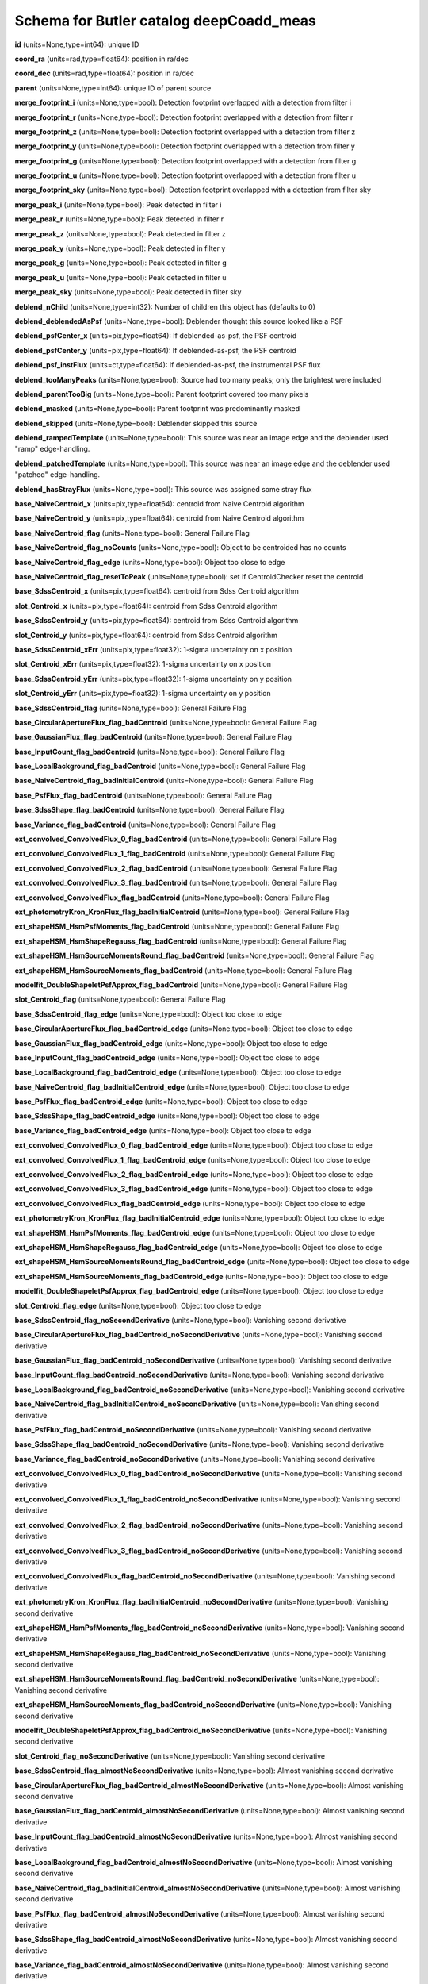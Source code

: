 .. _Data-Products-DP0-1-schema_deepCoadd_meas: 
  
######################################## 
Schema for Butler catalog deepCoadd_meas 
######################################## 
  
**id** (units=None,type=int64): unique ID 
 
**coord_ra** (units=rad,type=float64): position in ra/dec 
 
**coord_dec** (units=rad,type=float64): position in ra/dec 
 
**parent** (units=None,type=int64): unique ID of parent source 
 
**merge_footprint_i** (units=None,type=bool): Detection footprint overlapped with a detection from filter i 
 
**merge_footprint_r** (units=None,type=bool): Detection footprint overlapped with a detection from filter r 
 
**merge_footprint_z** (units=None,type=bool): Detection footprint overlapped with a detection from filter z 
 
**merge_footprint_y** (units=None,type=bool): Detection footprint overlapped with a detection from filter y 
 
**merge_footprint_g** (units=None,type=bool): Detection footprint overlapped with a detection from filter g 
 
**merge_footprint_u** (units=None,type=bool): Detection footprint overlapped with a detection from filter u 
 
**merge_footprint_sky** (units=None,type=bool): Detection footprint overlapped with a detection from filter sky 
 
**merge_peak_i** (units=None,type=bool): Peak detected in filter i 
 
**merge_peak_r** (units=None,type=bool): Peak detected in filter r 
 
**merge_peak_z** (units=None,type=bool): Peak detected in filter z 
 
**merge_peak_y** (units=None,type=bool): Peak detected in filter y 
 
**merge_peak_g** (units=None,type=bool): Peak detected in filter g 
 
**merge_peak_u** (units=None,type=bool): Peak detected in filter u 
 
**merge_peak_sky** (units=None,type=bool): Peak detected in filter sky 
 
**deblend_nChild** (units=None,type=int32): Number of children this object has (defaults to 0) 
 
**deblend_deblendedAsPsf** (units=None,type=bool): Deblender thought this source looked like a PSF 
 
**deblend_psfCenter_x** (units=pix,type=float64): If deblended-as-psf, the PSF centroid 
 
**deblend_psfCenter_y** (units=pix,type=float64): If deblended-as-psf, the PSF centroid 
 
**deblend_psf_instFlux** (units=ct,type=float64): If deblended-as-psf, the instrumental PSF flux 
 
**deblend_tooManyPeaks** (units=None,type=bool): Source had too many peaks; only the brightest were included 
 
**deblend_parentTooBig** (units=None,type=bool): Parent footprint covered too many pixels 
 
**deblend_masked** (units=None,type=bool): Parent footprint was predominantly masked 
 
**deblend_skipped** (units=None,type=bool): Deblender skipped this source 
 
**deblend_rampedTemplate** (units=None,type=bool): This source was near an image edge and the deblender used "ramp" edge-handling. 
 
**deblend_patchedTemplate** (units=None,type=bool): This source was near an image edge and the deblender used "patched" edge-handling. 
 
**deblend_hasStrayFlux** (units=None,type=bool): This source was assigned some stray flux 
 
**base_NaiveCentroid_x** (units=pix,type=float64): centroid from Naive Centroid algorithm 
 
**base_NaiveCentroid_y** (units=pix,type=float64): centroid from Naive Centroid algorithm 
 
**base_NaiveCentroid_flag** (units=None,type=bool): General Failure Flag 
 
**base_NaiveCentroid_flag_noCounts** (units=None,type=bool): Object to be centroided has no counts 
 
**base_NaiveCentroid_flag_edge** (units=None,type=bool): Object too close to edge 
 
**base_NaiveCentroid_flag_resetToPeak** (units=None,type=bool): set if CentroidChecker reset the centroid 
 
**base_SdssCentroid_x** (units=pix,type=float64): centroid from Sdss Centroid algorithm 
 
**slot_Centroid_x** (units=pix,type=float64): centroid from Sdss Centroid algorithm 
 
**base_SdssCentroid_y** (units=pix,type=float64): centroid from Sdss Centroid algorithm 
 
**slot_Centroid_y** (units=pix,type=float64): centroid from Sdss Centroid algorithm 
 
**base_SdssCentroid_xErr** (units=pix,type=float32): 1-sigma uncertainty on x position 
 
**slot_Centroid_xErr** (units=pix,type=float32): 1-sigma uncertainty on x position 
 
**base_SdssCentroid_yErr** (units=pix,type=float32): 1-sigma uncertainty on y position 
 
**slot_Centroid_yErr** (units=pix,type=float32): 1-sigma uncertainty on y position 
 
**base_SdssCentroid_flag** (units=None,type=bool): General Failure Flag 
 
**base_CircularApertureFlux_flag_badCentroid** (units=None,type=bool): General Failure Flag 
 
**base_GaussianFlux_flag_badCentroid** (units=None,type=bool): General Failure Flag 
 
**base_InputCount_flag_badCentroid** (units=None,type=bool): General Failure Flag 
 
**base_LocalBackground_flag_badCentroid** (units=None,type=bool): General Failure Flag 
 
**base_NaiveCentroid_flag_badInitialCentroid** (units=None,type=bool): General Failure Flag 
 
**base_PsfFlux_flag_badCentroid** (units=None,type=bool): General Failure Flag 
 
**base_SdssShape_flag_badCentroid** (units=None,type=bool): General Failure Flag 
 
**base_Variance_flag_badCentroid** (units=None,type=bool): General Failure Flag 
 
**ext_convolved_ConvolvedFlux_0_flag_badCentroid** (units=None,type=bool): General Failure Flag 
 
**ext_convolved_ConvolvedFlux_1_flag_badCentroid** (units=None,type=bool): General Failure Flag 
 
**ext_convolved_ConvolvedFlux_2_flag_badCentroid** (units=None,type=bool): General Failure Flag 
 
**ext_convolved_ConvolvedFlux_3_flag_badCentroid** (units=None,type=bool): General Failure Flag 
 
**ext_convolved_ConvolvedFlux_flag_badCentroid** (units=None,type=bool): General Failure Flag 
 
**ext_photometryKron_KronFlux_flag_badInitialCentroid** (units=None,type=bool): General Failure Flag 
 
**ext_shapeHSM_HsmPsfMoments_flag_badCentroid** (units=None,type=bool): General Failure Flag 
 
**ext_shapeHSM_HsmShapeRegauss_flag_badCentroid** (units=None,type=bool): General Failure Flag 
 
**ext_shapeHSM_HsmSourceMomentsRound_flag_badCentroid** (units=None,type=bool): General Failure Flag 
 
**ext_shapeHSM_HsmSourceMoments_flag_badCentroid** (units=None,type=bool): General Failure Flag 
 
**modelfit_DoubleShapeletPsfApprox_flag_badCentroid** (units=None,type=bool): General Failure Flag 
 
**slot_Centroid_flag** (units=None,type=bool): General Failure Flag 
 
**base_SdssCentroid_flag_edge** (units=None,type=bool): Object too close to edge 
 
**base_CircularApertureFlux_flag_badCentroid_edge** (units=None,type=bool): Object too close to edge 
 
**base_GaussianFlux_flag_badCentroid_edge** (units=None,type=bool): Object too close to edge 
 
**base_InputCount_flag_badCentroid_edge** (units=None,type=bool): Object too close to edge 
 
**base_LocalBackground_flag_badCentroid_edge** (units=None,type=bool): Object too close to edge 
 
**base_NaiveCentroid_flag_badInitialCentroid_edge** (units=None,type=bool): Object too close to edge 
 
**base_PsfFlux_flag_badCentroid_edge** (units=None,type=bool): Object too close to edge 
 
**base_SdssShape_flag_badCentroid_edge** (units=None,type=bool): Object too close to edge 
 
**base_Variance_flag_badCentroid_edge** (units=None,type=bool): Object too close to edge 
 
**ext_convolved_ConvolvedFlux_0_flag_badCentroid_edge** (units=None,type=bool): Object too close to edge 
 
**ext_convolved_ConvolvedFlux_1_flag_badCentroid_edge** (units=None,type=bool): Object too close to edge 
 
**ext_convolved_ConvolvedFlux_2_flag_badCentroid_edge** (units=None,type=bool): Object too close to edge 
 
**ext_convolved_ConvolvedFlux_3_flag_badCentroid_edge** (units=None,type=bool): Object too close to edge 
 
**ext_convolved_ConvolvedFlux_flag_badCentroid_edge** (units=None,type=bool): Object too close to edge 
 
**ext_photometryKron_KronFlux_flag_badInitialCentroid_edge** (units=None,type=bool): Object too close to edge 
 
**ext_shapeHSM_HsmPsfMoments_flag_badCentroid_edge** (units=None,type=bool): Object too close to edge 
 
**ext_shapeHSM_HsmShapeRegauss_flag_badCentroid_edge** (units=None,type=bool): Object too close to edge 
 
**ext_shapeHSM_HsmSourceMomentsRound_flag_badCentroid_edge** (units=None,type=bool): Object too close to edge 
 
**ext_shapeHSM_HsmSourceMoments_flag_badCentroid_edge** (units=None,type=bool): Object too close to edge 
 
**modelfit_DoubleShapeletPsfApprox_flag_badCentroid_edge** (units=None,type=bool): Object too close to edge 
 
**slot_Centroid_flag_edge** (units=None,type=bool): Object too close to edge 
 
**base_SdssCentroid_flag_noSecondDerivative** (units=None,type=bool): Vanishing second derivative 
 
**base_CircularApertureFlux_flag_badCentroid_noSecondDerivative** (units=None,type=bool): Vanishing second derivative 
 
**base_GaussianFlux_flag_badCentroid_noSecondDerivative** (units=None,type=bool): Vanishing second derivative 
 
**base_InputCount_flag_badCentroid_noSecondDerivative** (units=None,type=bool): Vanishing second derivative 
 
**base_LocalBackground_flag_badCentroid_noSecondDerivative** (units=None,type=bool): Vanishing second derivative 
 
**base_NaiveCentroid_flag_badInitialCentroid_noSecondDerivative** (units=None,type=bool): Vanishing second derivative 
 
**base_PsfFlux_flag_badCentroid_noSecondDerivative** (units=None,type=bool): Vanishing second derivative 
 
**base_SdssShape_flag_badCentroid_noSecondDerivative** (units=None,type=bool): Vanishing second derivative 
 
**base_Variance_flag_badCentroid_noSecondDerivative** (units=None,type=bool): Vanishing second derivative 
 
**ext_convolved_ConvolvedFlux_0_flag_badCentroid_noSecondDerivative** (units=None,type=bool): Vanishing second derivative 
 
**ext_convolved_ConvolvedFlux_1_flag_badCentroid_noSecondDerivative** (units=None,type=bool): Vanishing second derivative 
 
**ext_convolved_ConvolvedFlux_2_flag_badCentroid_noSecondDerivative** (units=None,type=bool): Vanishing second derivative 
 
**ext_convolved_ConvolvedFlux_3_flag_badCentroid_noSecondDerivative** (units=None,type=bool): Vanishing second derivative 
 
**ext_convolved_ConvolvedFlux_flag_badCentroid_noSecondDerivative** (units=None,type=bool): Vanishing second derivative 
 
**ext_photometryKron_KronFlux_flag_badInitialCentroid_noSecondDerivative** (units=None,type=bool): Vanishing second derivative 
 
**ext_shapeHSM_HsmPsfMoments_flag_badCentroid_noSecondDerivative** (units=None,type=bool): Vanishing second derivative 
 
**ext_shapeHSM_HsmShapeRegauss_flag_badCentroid_noSecondDerivative** (units=None,type=bool): Vanishing second derivative 
 
**ext_shapeHSM_HsmSourceMomentsRound_flag_badCentroid_noSecondDerivative** (units=None,type=bool): Vanishing second derivative 
 
**ext_shapeHSM_HsmSourceMoments_flag_badCentroid_noSecondDerivative** (units=None,type=bool): Vanishing second derivative 
 
**modelfit_DoubleShapeletPsfApprox_flag_badCentroid_noSecondDerivative** (units=None,type=bool): Vanishing second derivative 
 
**slot_Centroid_flag_noSecondDerivative** (units=None,type=bool): Vanishing second derivative 
 
**base_SdssCentroid_flag_almostNoSecondDerivative** (units=None,type=bool): Almost vanishing second derivative 
 
**base_CircularApertureFlux_flag_badCentroid_almostNoSecondDerivative** (units=None,type=bool): Almost vanishing second derivative 
 
**base_GaussianFlux_flag_badCentroid_almostNoSecondDerivative** (units=None,type=bool): Almost vanishing second derivative 
 
**base_InputCount_flag_badCentroid_almostNoSecondDerivative** (units=None,type=bool): Almost vanishing second derivative 
 
**base_LocalBackground_flag_badCentroid_almostNoSecondDerivative** (units=None,type=bool): Almost vanishing second derivative 
 
**base_NaiveCentroid_flag_badInitialCentroid_almostNoSecondDerivative** (units=None,type=bool): Almost vanishing second derivative 
 
**base_PsfFlux_flag_badCentroid_almostNoSecondDerivative** (units=None,type=bool): Almost vanishing second derivative 
 
**base_SdssShape_flag_badCentroid_almostNoSecondDerivative** (units=None,type=bool): Almost vanishing second derivative 
 
**base_Variance_flag_badCentroid_almostNoSecondDerivative** (units=None,type=bool): Almost vanishing second derivative 
 
**ext_convolved_ConvolvedFlux_0_flag_badCentroid_almostNoSecondDerivative** (units=None,type=bool): Almost vanishing second derivative 
 
**ext_convolved_ConvolvedFlux_1_flag_badCentroid_almostNoSecondDerivative** (units=None,type=bool): Almost vanishing second derivative 
 
**ext_convolved_ConvolvedFlux_2_flag_badCentroid_almostNoSecondDerivative** (units=None,type=bool): Almost vanishing second derivative 
 
**ext_convolved_ConvolvedFlux_3_flag_badCentroid_almostNoSecondDerivative** (units=None,type=bool): Almost vanishing second derivative 
 
**ext_convolved_ConvolvedFlux_flag_badCentroid_almostNoSecondDerivative** (units=None,type=bool): Almost vanishing second derivative 
 
**ext_photometryKron_KronFlux_flag_badInitialCentroid_almostNoSecondDerivative** (units=None,type=bool): Almost vanishing second derivative 
 
**ext_shapeHSM_HsmPsfMoments_flag_badCentroid_almostNoSecondDerivative** (units=None,type=bool): Almost vanishing second derivative 
 
**ext_shapeHSM_HsmShapeRegauss_flag_badCentroid_almostNoSecondDerivative** (units=None,type=bool): Almost vanishing second derivative 
 
**ext_shapeHSM_HsmSourceMomentsRound_flag_badCentroid_almostNoSecondDerivative** (units=None,type=bool): Almost vanishing second derivative 
 
**ext_shapeHSM_HsmSourceMoments_flag_badCentroid_almostNoSecondDerivative** (units=None,type=bool): Almost vanishing second derivative 
 
**modelfit_DoubleShapeletPsfApprox_flag_badCentroid_almostNoSecondDerivative** (units=None,type=bool): Almost vanishing second derivative 
 
**slot_Centroid_flag_almostNoSecondDerivative** (units=None,type=bool): Almost vanishing second derivative 
 
**base_SdssCentroid_flag_notAtMaximum** (units=None,type=bool): Object is not at a maximum 
 
**base_CircularApertureFlux_flag_badCentroid_notAtMaximum** (units=None,type=bool): Object is not at a maximum 
 
**base_GaussianFlux_flag_badCentroid_notAtMaximum** (units=None,type=bool): Object is not at a maximum 
 
**base_InputCount_flag_badCentroid_notAtMaximum** (units=None,type=bool): Object is not at a maximum 
 
**base_LocalBackground_flag_badCentroid_notAtMaximum** (units=None,type=bool): Object is not at a maximum 
 
**base_NaiveCentroid_flag_badInitialCentroid_notAtMaximum** (units=None,type=bool): Object is not at a maximum 
 
**base_PsfFlux_flag_badCentroid_notAtMaximum** (units=None,type=bool): Object is not at a maximum 
 
**base_SdssShape_flag_badCentroid_notAtMaximum** (units=None,type=bool): Object is not at a maximum 
 
**base_Variance_flag_badCentroid_notAtMaximum** (units=None,type=bool): Object is not at a maximum 
 
**ext_convolved_ConvolvedFlux_0_flag_badCentroid_notAtMaximum** (units=None,type=bool): Object is not at a maximum 
 
**ext_convolved_ConvolvedFlux_1_flag_badCentroid_notAtMaximum** (units=None,type=bool): Object is not at a maximum 
 
**ext_convolved_ConvolvedFlux_2_flag_badCentroid_notAtMaximum** (units=None,type=bool): Object is not at a maximum 
 
**ext_convolved_ConvolvedFlux_3_flag_badCentroid_notAtMaximum** (units=None,type=bool): Object is not at a maximum 
 
**ext_convolved_ConvolvedFlux_flag_badCentroid_notAtMaximum** (units=None,type=bool): Object is not at a maximum 
 
**ext_photometryKron_KronFlux_flag_badInitialCentroid_notAtMaximum** (units=None,type=bool): Object is not at a maximum 
 
**ext_shapeHSM_HsmPsfMoments_flag_badCentroid_notAtMaximum** (units=None,type=bool): Object is not at a maximum 
 
**ext_shapeHSM_HsmShapeRegauss_flag_badCentroid_notAtMaximum** (units=None,type=bool): Object is not at a maximum 
 
**ext_shapeHSM_HsmSourceMomentsRound_flag_badCentroid_notAtMaximum** (units=None,type=bool): Object is not at a maximum 
 
**ext_shapeHSM_HsmSourceMoments_flag_badCentroid_notAtMaximum** (units=None,type=bool): Object is not at a maximum 
 
**modelfit_DoubleShapeletPsfApprox_flag_badCentroid_notAtMaximum** (units=None,type=bool): Object is not at a maximum 
 
**slot_Centroid_flag_notAtMaximum** (units=None,type=bool): Object is not at a maximum 
 
**base_SdssCentroid_flag_resetToPeak** (units=None,type=bool): set if CentroidChecker reset the centroid 
 
**base_CircularApertureFlux_flag_badCentroid_resetToPeak** (units=None,type=bool): set if CentroidChecker reset the centroid 
 
**base_GaussianFlux_flag_badCentroid_resetToPeak** (units=None,type=bool): set if CentroidChecker reset the centroid 
 
**base_InputCount_flag_badCentroid_resetToPeak** (units=None,type=bool): set if CentroidChecker reset the centroid 
 
**base_LocalBackground_flag_badCentroid_resetToPeak** (units=None,type=bool): set if CentroidChecker reset the centroid 
 
**base_NaiveCentroid_flag_badInitialCentroid_resetToPeak** (units=None,type=bool): set if CentroidChecker reset the centroid 
 
**base_PsfFlux_flag_badCentroid_resetToPeak** (units=None,type=bool): set if CentroidChecker reset the centroid 
 
**base_SdssShape_flag_badCentroid_resetToPeak** (units=None,type=bool): set if CentroidChecker reset the centroid 
 
**base_Variance_flag_badCentroid_resetToPeak** (units=None,type=bool): set if CentroidChecker reset the centroid 
 
**ext_convolved_ConvolvedFlux_0_flag_badCentroid_resetToPeak** (units=None,type=bool): set if CentroidChecker reset the centroid 
 
**ext_convolved_ConvolvedFlux_1_flag_badCentroid_resetToPeak** (units=None,type=bool): set if CentroidChecker reset the centroid 
 
**ext_convolved_ConvolvedFlux_2_flag_badCentroid_resetToPeak** (units=None,type=bool): set if CentroidChecker reset the centroid 
 
**ext_convolved_ConvolvedFlux_3_flag_badCentroid_resetToPeak** (units=None,type=bool): set if CentroidChecker reset the centroid 
 
**ext_convolved_ConvolvedFlux_flag_badCentroid_resetToPeak** (units=None,type=bool): set if CentroidChecker reset the centroid 
 
**ext_photometryKron_KronFlux_flag_badInitialCentroid_resetToPeak** (units=None,type=bool): set if CentroidChecker reset the centroid 
 
**ext_shapeHSM_HsmPsfMoments_flag_badCentroid_resetToPeak** (units=None,type=bool): set if CentroidChecker reset the centroid 
 
**ext_shapeHSM_HsmShapeRegauss_flag_badCentroid_resetToPeak** (units=None,type=bool): set if CentroidChecker reset the centroid 
 
**ext_shapeHSM_HsmSourceMomentsRound_flag_badCentroid_resetToPeak** (units=None,type=bool): set if CentroidChecker reset the centroid 
 
**ext_shapeHSM_HsmSourceMoments_flag_badCentroid_resetToPeak** (units=None,type=bool): set if CentroidChecker reset the centroid 
 
**modelfit_DoubleShapeletPsfApprox_flag_badCentroid_resetToPeak** (units=None,type=bool): set if CentroidChecker reset the centroid 
 
**slot_Centroid_flag_resetToPeak** (units=None,type=bool): set if CentroidChecker reset the centroid 
 
**base_SdssCentroid_flag_badError** (units=None,type=bool): Error on x and/or y position is NaN 
 
**base_CircularApertureFlux_flag_badCentroid_badError** (units=None,type=bool): Error on x and/or y position is NaN 
 
**base_GaussianFlux_flag_badCentroid_badError** (units=None,type=bool): Error on x and/or y position is NaN 
 
**base_InputCount_flag_badCentroid_badError** (units=None,type=bool): Error on x and/or y position is NaN 
 
**base_LocalBackground_flag_badCentroid_badError** (units=None,type=bool): Error on x and/or y position is NaN 
 
**base_NaiveCentroid_flag_badInitialCentroid_badError** (units=None,type=bool): Error on x and/or y position is NaN 
 
**base_PsfFlux_flag_badCentroid_badError** (units=None,type=bool): Error on x and/or y position is NaN 
 
**base_SdssShape_flag_badCentroid_badError** (units=None,type=bool): Error on x and/or y position is NaN 
 
**base_Variance_flag_badCentroid_badError** (units=None,type=bool): Error on x and/or y position is NaN 
 
**ext_convolved_ConvolvedFlux_0_flag_badCentroid_badError** (units=None,type=bool): Error on x and/or y position is NaN 
 
**ext_convolved_ConvolvedFlux_1_flag_badCentroid_badError** (units=None,type=bool): Error on x and/or y position is NaN 
 
**ext_convolved_ConvolvedFlux_2_flag_badCentroid_badError** (units=None,type=bool): Error on x and/or y position is NaN 
 
**ext_convolved_ConvolvedFlux_3_flag_badCentroid_badError** (units=None,type=bool): Error on x and/or y position is NaN 
 
**ext_convolved_ConvolvedFlux_flag_badCentroid_badError** (units=None,type=bool): Error on x and/or y position is NaN 
 
**ext_photometryKron_KronFlux_flag_badInitialCentroid_badError** (units=None,type=bool): Error on x and/or y position is NaN 
 
**ext_shapeHSM_HsmPsfMoments_flag_badCentroid_badError** (units=None,type=bool): Error on x and/or y position is NaN 
 
**ext_shapeHSM_HsmShapeRegauss_flag_badCentroid_badError** (units=None,type=bool): Error on x and/or y position is NaN 
 
**ext_shapeHSM_HsmSourceMomentsRound_flag_badCentroid_badError** (units=None,type=bool): Error on x and/or y position is NaN 
 
**ext_shapeHSM_HsmSourceMoments_flag_badCentroid_badError** (units=None,type=bool): Error on x and/or y position is NaN 
 
**modelfit_DoubleShapeletPsfApprox_flag_badCentroid_badError** (units=None,type=bool): Error on x and/or y position is NaN 
 
**slot_Centroid_flag_badError** (units=None,type=bool): Error on x and/or y position is NaN 
 
**base_Blendedness_old** (units=None,type=float64): Blendedness from dot products: (child.dot(parent)/child.dot(child) - 1) 
 
**base_Blendedness_raw** (units=None,type=float64): Measure of how much the flux is affected by neighbors: (1 - child_instFlux/parent_instFlux).  Operates on the "raw" pixel values. 
 
**base_Blendedness_raw_child_instFlux** (units=ct,type=float64): Instrumental flux of the child, measured with a Gaussian weight matched to the child.  Operates on the "raw" pixel values. 
 
**base_Blendedness_raw_parent_instFlux** (units=ct,type=float64): Instrumental flux of the parent, measured with a Gaussian weight matched to the child.  Operates on the "raw" pixel values. 
 
**base_Blendedness_abs** (units=None,type=float64): Measure of how much the flux is affected by neighbors: (1 - child_instFlux/parent_instFlux).  Operates on the absolute value of the pixels to try to obtain a "de-noised" value.  See section 4.9.11 of Bosch et al. 2018, PASJ, 70, S5 for details. 
 
**base_Blendedness_abs_child_instFlux** (units=ct,type=float64): Instrumental flux of the child, measured with a Gaussian weight matched to the child.  Operates on the absolute value of the pixels to try to obtain a "de-noised" value.  See section 4.9.11 of Bosch et al. 2018, PASJ, 70, S5 for details. 
 
**base_Blendedness_abs_parent_instFlux** (units=ct,type=float64): Instrumental flux of the parent, measured with a Gaussian weight matched to the child.  Operates on the absolute value of the pixels to try to obtain a "de-noised" value.  See section 4.9.11 of Bosch et al. 2018, PASJ, 70, S5 for details. 
 
**base_Blendedness_raw_child_xx** (units=pix2,type=float64): Shape of the child, measured with a Gaussian weight matched to the child.  Operates on the "raw" pixel values. 
 
**base_Blendedness_raw_child_yy** (units=pix2,type=float64): Shape of the child, measured with a Gaussian weight matched to the child.  Operates on the "raw" pixel values. 
 
**base_Blendedness_raw_child_xy** (units=pix2,type=float64): Shape of the child, measured with a Gaussian weight matched to the child.  Operates on the "raw" pixel values. 
 
**base_Blendedness_raw_parent_xx** (units=pix2,type=float64): Shape of the parent, measured with a Gaussian weight matched to the child.  Operates on the "raw" pixel values. 
 
**base_Blendedness_raw_parent_yy** (units=pix2,type=float64): Shape of the parent, measured with a Gaussian weight matched to the child.  Operates on the "raw" pixel values. 
 
**base_Blendedness_raw_parent_xy** (units=pix2,type=float64): Shape of the parent, measured with a Gaussian weight matched to the child.  Operates on the "raw" pixel values. 
 
**base_Blendedness_abs_child_xx** (units=pix2,type=float64): Shape of the child, measured with a Gaussian weight matched to the child.  Operates on the absolute value of the pixels to try to obtain a "de-noised" value.  See section 4.9.11 of Bosch et al. 2018, PASJ, 70, S5 for details. 
 
**base_Blendedness_abs_child_yy** (units=pix2,type=float64): Shape of the child, measured with a Gaussian weight matched to the child.  Operates on the absolute value of the pixels to try to obtain a "de-noised" value.  See section 4.9.11 of Bosch et al. 2018, PASJ, 70, S5 for details. 
 
**base_Blendedness_abs_child_xy** (units=pix2,type=float64): Shape of the child, measured with a Gaussian weight matched to the child.  Operates on the absolute value of the pixels to try to obtain a "de-noised" value.  See section 4.9.11 of Bosch et al. 2018, PASJ, 70, S5 for details. 
 
**base_Blendedness_abs_parent_xx** (units=pix2,type=float64): Shape of the parent, measured with a Gaussian weight matched to the child.  Operates on the absolute value of the pixels to try to obtain a "de-noised" value.  See section 4.9.11 of Bosch et al. 2018, PASJ, 70, S5 for details. 
 
**base_Blendedness_abs_parent_yy** (units=pix2,type=float64): Shape of the parent, measured with a Gaussian weight matched to the child.  Operates on the absolute value of the pixels to try to obtain a "de-noised" value.  See section 4.9.11 of Bosch et al. 2018, PASJ, 70, S5 for details. 
 
**base_Blendedness_abs_parent_xy** (units=pix2,type=float64): Shape of the parent, measured with a Gaussian weight matched to the child.  Operates on the absolute value of the pixels to try to obtain a "de-noised" value.  See section 4.9.11 of Bosch et al. 2018, PASJ, 70, S5 for details. 
 
**base_Blendedness_flag** (units=None,type=bool): General Failure Flag 
 
**base_Blendedness_flag_noCentroid** (units=None,type=bool): Object has no centroid 
 
**base_Blendedness_flag_noShape** (units=None,type=bool): Object has no shape 
 
**base_InputCount_flag** (units=None,type=bool): Set for any fatal failure 
 
**base_InputCount_value** (units=None,type=int32): Number of images contributing at center, not including anyclipping 
 
**base_InputCount_flag_noInputs** (units=None,type=bool): No coadd inputs available 
 
**base_SdssShape_xx** (units=pix2,type=float64): elliptical Gaussian adaptive moments 
 
**base_SdssShape_yy** (units=pix2,type=float64): elliptical Gaussian adaptive moments 
 
**base_SdssShape_xy** (units=pix2,type=float64): elliptical Gaussian adaptive moments 
 
**base_SdssShape_xxErr** (units=pix2,type=float32): Standard deviation of xx moment 
 
**base_SdssShape_yyErr** (units=pix2,type=float32): Standard deviation of yy moment 
 
**base_SdssShape_xyErr** (units=pix2,type=float32): Standard deviation of xy moment 
 
**base_SdssShape_x** (units=pix,type=float64): elliptical Gaussian adaptive moments 
 
**base_SdssShape_y** (units=pix,type=float64): elliptical Gaussian adaptive moments 
 
**base_SdssShape_instFlux** (units=ct,type=float64): elliptical Gaussian adaptive moments 
 
**base_SdssShape_instFluxErr** (units=ct,type=float64): 1-sigma instFlux uncertainty 
 
**base_SdssShape_psf_xx** (units=pix2,type=float64): adaptive moments of the PSF model at the object position 
 
**base_SdssShape_psf_yy** (units=pix2,type=float64): adaptive moments of the PSF model at the object position 
 
**base_SdssShape_psf_xy** (units=pix2,type=float64): adaptive moments of the PSF model at the object position 
 
**base_SdssShape_instFlux_xx_Cov** (units=ct pix2,type=float32): uncertainty covariance between base_SdssShape_instFlux and base_SdssShape_xx 
 
**base_SdssShape_instFlux_yy_Cov** (units=ct pix2,type=float32): uncertainty covariance between base_SdssShape_instFlux and base_SdssShape_yy 
 
**base_SdssShape_instFlux_xy_Cov** (units=ct pix2,type=float32): uncertainty covariance between base_SdssShape_instFlux and base_SdssShape_xy 
 
**base_SdssShape_flag** (units=None,type=bool): General Failure Flag 
 
**base_SdssShape_flag_unweightedBad** (units=None,type=bool): Both weighted and unweighted moments were invalid 
 
**base_SdssShape_flag_unweighted** (units=None,type=bool): Weighted moments converged to an invalid value; using unweighted moments 
 
**base_SdssShape_flag_shift** (units=None,type=bool): centroid shifted by more than the maximum allowed amount 
 
**base_SdssShape_flag_maxIter** (units=None,type=bool): Too many iterations in adaptive moments 
 
**base_SdssShape_flag_psf** (units=None,type=bool): Failure in measuring PSF model shape 
 
**ext_shapeHSM_HsmPsfMoments_x** (units=pix,type=float64): HSM Centroid 
 
**slot_PsfShape_x** (units=pix,type=float64): HSM Centroid 
 
**ext_shapeHSM_HsmPsfMoments_y** (units=pix,type=float64): HSM Centroid 
 
**slot_PsfShape_y** (units=pix,type=float64): HSM Centroid 
 
**ext_shapeHSM_HsmPsfMoments_xx** (units=pix2,type=float64): HSM moments 
 
**slot_PsfShape_xx** (units=pix2,type=float64): HSM moments 
 
**ext_shapeHSM_HsmPsfMoments_yy** (units=pix2,type=float64): HSM moments 
 
**slot_PsfShape_yy** (units=pix2,type=float64): HSM moments 
 
**ext_shapeHSM_HsmPsfMoments_xy** (units=pix2,type=float64): HSM moments 
 
**slot_PsfShape_xy** (units=pix2,type=float64): HSM moments 
 
**ext_shapeHSM_HsmPsfMoments_flag** (units=None,type=bool): general failure flag, set if anything went wrong 
 
**slot_PsfShape_flag** (units=None,type=bool): general failure flag, set if anything went wrong 
 
**ext_shapeHSM_HsmPsfMoments_flag_no_pixels** (units=None,type=bool): no pixels to measure 
 
**slot_PsfShape_flag_no_pixels** (units=None,type=bool): no pixels to measure 
 
**ext_shapeHSM_HsmPsfMoments_flag_not_contained** (units=None,type=bool): center not contained in footprint bounding box 
 
**slot_PsfShape_flag_not_contained** (units=None,type=bool): center not contained in footprint bounding box 
 
**ext_shapeHSM_HsmPsfMoments_flag_parent_source** (units=None,type=bool): parent source, ignored 
 
**slot_PsfShape_flag_parent_source** (units=None,type=bool): parent source, ignored 
 
**ext_shapeHSM_HsmShapeRegauss_e1** (units=None,type=float64): PSF-corrected shear using Hirata & Seljak (2003) ''regaussianization 
 
**ext_shapeHSM_HsmShapeRegauss_e2** (units=None,type=float64): PSF-corrected shear using Hirata & Seljak (2003) ''regaussianization 
 
**ext_shapeHSM_HsmShapeRegauss_sigma** (units=None,type=float64): PSF-corrected shear using Hirata & Seljak (2003) ''regaussianization 
 
**ext_shapeHSM_HsmShapeRegauss_resolution** (units=None,type=float64): resolution factor (0=unresolved, 1=resolved) 
 
**ext_shapeHSM_HsmShapeRegauss_flag** (units=None,type=bool): general failure flag, set if anything went wrong 
 
**ext_shapeHSM_HsmShapeRegauss_flag_no_pixels** (units=None,type=bool): no pixels to measure 
 
**ext_shapeHSM_HsmShapeRegauss_flag_not_contained** (units=None,type=bool): center not contained in footprint bounding box 
 
**ext_shapeHSM_HsmShapeRegauss_flag_parent_source** (units=None,type=bool): parent source, ignored 
 
**ext_shapeHSM_HsmShapeRegauss_flag_galsim** (units=None,type=bool): GalSim failure 
 
**ext_shapeHSM_HsmSourceMoments_x** (units=pix,type=float64): HSM Centroid 
 
**slot_Shape_x** (units=pix,type=float64): HSM Centroid 
 
**ext_shapeHSM_HsmSourceMoments_y** (units=pix,type=float64): HSM Centroid 
 
**slot_Shape_y** (units=pix,type=float64): HSM Centroid 
 
**ext_shapeHSM_HsmSourceMoments_xx** (units=pix2,type=float64): HSM moments 
 
**slot_Shape_xx** (units=pix2,type=float64): HSM moments 
 
**ext_shapeHSM_HsmSourceMoments_yy** (units=pix2,type=float64): HSM moments 
 
**slot_Shape_yy** (units=pix2,type=float64): HSM moments 
 
**ext_shapeHSM_HsmSourceMoments_xy** (units=pix2,type=float64): HSM moments 
 
**slot_Shape_xy** (units=pix2,type=float64): HSM moments 
 
**ext_shapeHSM_HsmSourceMoments_flag** (units=None,type=bool): general failure flag, set if anything went wrong 
 
**base_GaussianFlux_flag_badShape** (units=None,type=bool): general failure flag, set if anything went wrong 
 
**slot_Shape_flag** (units=None,type=bool): general failure flag, set if anything went wrong 
 
**ext_shapeHSM_HsmSourceMoments_flag_no_pixels** (units=None,type=bool): no pixels to measure 
 
**base_GaussianFlux_flag_badShape_no_pixels** (units=None,type=bool): no pixels to measure 
 
**slot_Shape_flag_no_pixels** (units=None,type=bool): no pixels to measure 
 
**ext_shapeHSM_HsmSourceMoments_flag_not_contained** (units=None,type=bool): center not contained in footprint bounding box 
 
**base_GaussianFlux_flag_badShape_not_contained** (units=None,type=bool): center not contained in footprint bounding box 
 
**slot_Shape_flag_not_contained** (units=None,type=bool): center not contained in footprint bounding box 
 
**ext_shapeHSM_HsmSourceMoments_flag_parent_source** (units=None,type=bool): parent source, ignored 
 
**base_GaussianFlux_flag_badShape_parent_source** (units=None,type=bool): parent source, ignored 
 
**slot_Shape_flag_parent_source** (units=None,type=bool): parent source, ignored 
 
**ext_shapeHSM_HsmSourceMomentsRound_x** (units=pix,type=float64): HSM Centroid 
 
**slot_ShapeRound_x** (units=pix,type=float64): HSM Centroid 
 
**ext_shapeHSM_HsmSourceMomentsRound_y** (units=pix,type=float64): HSM Centroid 
 
**slot_ShapeRound_y** (units=pix,type=float64): HSM Centroid 
 
**ext_shapeHSM_HsmSourceMomentsRound_xx** (units=pix2,type=float64): HSM moments 
 
**slot_ShapeRound_xx** (units=pix2,type=float64): HSM moments 
 
**ext_shapeHSM_HsmSourceMomentsRound_yy** (units=pix2,type=float64): HSM moments 
 
**slot_ShapeRound_yy** (units=pix2,type=float64): HSM moments 
 
**ext_shapeHSM_HsmSourceMomentsRound_xy** (units=pix2,type=float64): HSM moments 
 
**slot_ShapeRound_xy** (units=pix2,type=float64): HSM moments 
 
**ext_shapeHSM_HsmSourceMomentsRound_flag** (units=None,type=bool): general failure flag, set if anything went wrong 
 
**slot_ShapeRound_flag** (units=None,type=bool): general failure flag, set if anything went wrong 
 
**ext_shapeHSM_HsmSourceMomentsRound_flag_no_pixels** (units=None,type=bool): no pixels to measure 
 
**slot_ShapeRound_flag_no_pixels** (units=None,type=bool): no pixels to measure 
 
**ext_shapeHSM_HsmSourceMomentsRound_flag_not_contained** (units=None,type=bool): center not contained in footprint bounding box 
 
**slot_ShapeRound_flag_not_contained** (units=None,type=bool): center not contained in footprint bounding box 
 
**ext_shapeHSM_HsmSourceMomentsRound_flag_parent_source** (units=None,type=bool): parent source, ignored 
 
**slot_ShapeRound_flag_parent_source** (units=None,type=bool): parent source, ignored 
 
**ext_shapeHSM_HsmSourceMomentsRound_Flux** (units=None,type=float32): HSM flux 
 
**slot_ShapeRound_Flux** (units=None,type=float32): HSM flux 
 
**modelfit_DoubleShapeletPsfApprox_0_xx** (units=pix2,type=float64): Double-Shapelet approximation to the PSF model at the position of this source 
 
**modelfit_DoubleShapeletPsfApprox_0_yy** (units=pix2,type=float64): Double-Shapelet approximation to the PSF model at the position of this source 
 
**modelfit_DoubleShapeletPsfApprox_0_xy** (units=pix2,type=float64): Double-Shapelet approximation to the PSF model at the position of this source 
 
**modelfit_DoubleShapeletPsfApprox_0_x** (units=pix,type=float64): Double-Shapelet approximation to the PSF model at the position of this source 
 
**modelfit_DoubleShapeletPsfApprox_0_y** (units=pix,type=float64): Double-Shapelet approximation to the PSF model at the position of this source 
 
**modelfit_DoubleShapeletPsfApprox_0_0** (units=None,type=float64): Double-Shapelet approximation to the PSF model at the position of this source 
 
**modelfit_DoubleShapeletPsfApprox_0_1** (units=None,type=float64): Double-Shapelet approximation to the PSF model at the position of this source 
 
**modelfit_DoubleShapeletPsfApprox_0_2** (units=None,type=float64): Double-Shapelet approximation to the PSF model at the position of this source 
 
**modelfit_DoubleShapeletPsfApprox_0_3** (units=None,type=float64): Double-Shapelet approximation to the PSF model at the position of this source 
 
**modelfit_DoubleShapeletPsfApprox_0_4** (units=None,type=float64): Double-Shapelet approximation to the PSF model at the position of this source 
 
**modelfit_DoubleShapeletPsfApprox_0_5** (units=None,type=float64): Double-Shapelet approximation to the PSF model at the position of this source 
 
**modelfit_DoubleShapeletPsfApprox_1_xx** (units=pix2,type=float64): Double-Shapelet approximation to the PSF model at the position of this source 
 
**modelfit_DoubleShapeletPsfApprox_1_yy** (units=pix2,type=float64): Double-Shapelet approximation to the PSF model at the position of this source 
 
**modelfit_DoubleShapeletPsfApprox_1_xy** (units=pix2,type=float64): Double-Shapelet approximation to the PSF model at the position of this source 
 
**modelfit_DoubleShapeletPsfApprox_1_x** (units=pix,type=float64): Double-Shapelet approximation to the PSF model at the position of this source 
 
**modelfit_DoubleShapeletPsfApprox_1_y** (units=pix,type=float64): Double-Shapelet approximation to the PSF model at the position of this source 
 
**modelfit_DoubleShapeletPsfApprox_1_0** (units=None,type=float64): Double-Shapelet approximation to the PSF model at the position of this source 
 
**modelfit_DoubleShapeletPsfApprox_1_1** (units=None,type=float64): Double-Shapelet approximation to the PSF model at the position of this source 
 
**modelfit_DoubleShapeletPsfApprox_1_2** (units=None,type=float64): Double-Shapelet approximation to the PSF model at the position of this source 
 
**modelfit_DoubleShapeletPsfApprox_flag** (units=None,type=bool): General Failure Flag 
 
**modelfit_DoubleShapeletPsfApprox_flag_invalidPointForPsf** (units=None,type=bool): PSF model could not be evaluated at the source position 
 
**modelfit_DoubleShapeletPsfApprox_flag_invalidMoments** (units=None,type=bool): Moments of the PSF model were not a valid ellipse 
 
**modelfit_DoubleShapeletPsfApprox_flag_maxIterations** (units=None,type=bool): optimizer exceeded the maximum number (inner or outer) iterations 
 
**base_CircularApertureFlux_3_0_instFlux** (units=ct,type=float64): instFlux within 3.000000-pixel aperture 
 
**base_CircularApertureFlux_3_0_instFluxErr** (units=ct,type=float64): 1-sigma instFlux uncertainty 
 
**base_CircularApertureFlux_3_0_flag** (units=None,type=bool): General Failure Flag 
 
**base_CircularApertureFlux_3_0_flag_apertureTruncated** (units=None,type=bool): aperture did not fit within measurement image 
 
**base_CircularApertureFlux_3_0_flag_sincCoeffsTruncated** (units=None,type=bool): full sinc coefficient image did not fit within measurement image 
 
**base_CircularApertureFlux_4_5_instFlux** (units=ct,type=float64): instFlux within 4.500000-pixel aperture 
 
**base_CircularApertureFlux_4_5_instFluxErr** (units=ct,type=float64): 1-sigma instFlux uncertainty 
 
**base_CircularApertureFlux_4_5_flag** (units=None,type=bool): General Failure Flag 
 
**base_CircularApertureFlux_4_5_flag_apertureTruncated** (units=None,type=bool): aperture did not fit within measurement image 
 
**base_CircularApertureFlux_4_5_flag_sincCoeffsTruncated** (units=None,type=bool): full sinc coefficient image did not fit within measurement image 
 
**base_CircularApertureFlux_6_0_instFlux** (units=ct,type=float64): instFlux within 6.000000-pixel aperture 
 
**base_CircularApertureFlux_6_0_instFluxErr** (units=ct,type=float64): 1-sigma instFlux uncertainty 
 
**base_CircularApertureFlux_6_0_flag** (units=None,type=bool): General Failure Flag 
 
**base_CircularApertureFlux_6_0_flag_apertureTruncated** (units=None,type=bool): aperture did not fit within measurement image 
 
**base_CircularApertureFlux_6_0_flag_sincCoeffsTruncated** (units=None,type=bool): full sinc coefficient image did not fit within measurement image 
 
**base_CircularApertureFlux_9_0_instFlux** (units=ct,type=float64): instFlux within 9.000000-pixel aperture 
 
**base_CircularApertureFlux_9_0_instFluxErr** (units=ct,type=float64): 1-sigma instFlux uncertainty 
 
**base_CircularApertureFlux_9_0_flag** (units=None,type=bool): General Failure Flag 
 
**base_CircularApertureFlux_9_0_flag_apertureTruncated** (units=None,type=bool): aperture did not fit within measurement image 
 
**base_CircularApertureFlux_9_0_flag_sincCoeffsTruncated** (units=None,type=bool): full sinc coefficient image did not fit within measurement image 
 
**base_CircularApertureFlux_12_0_instFlux** (units=ct,type=float64): instFlux within 12.000000-pixel aperture 
 
**slot_ApFlux_instFlux** (units=ct,type=float64): instFlux within 12.000000-pixel aperture 
 
**slot_CalibFlux_instFlux** (units=ct,type=float64): instFlux within 12.000000-pixel aperture 
 
**base_CircularApertureFlux_12_0_instFluxErr** (units=ct,type=float64): 1-sigma instFlux uncertainty 
 
**slot_ApFlux_instFluxErr** (units=ct,type=float64): 1-sigma instFlux uncertainty 
 
**slot_CalibFlux_instFluxErr** (units=ct,type=float64): 1-sigma instFlux uncertainty 
 
**base_CircularApertureFlux_12_0_flag** (units=None,type=bool): General Failure Flag 
 
**slot_ApFlux_flag** (units=None,type=bool): General Failure Flag 
 
**slot_CalibFlux_flag** (units=None,type=bool): General Failure Flag 
 
**base_CircularApertureFlux_12_0_flag_apertureTruncated** (units=None,type=bool): aperture did not fit within measurement image 
 
**slot_ApFlux_flag_apertureTruncated** (units=None,type=bool): aperture did not fit within measurement image 
 
**slot_CalibFlux_flag_apertureTruncated** (units=None,type=bool): aperture did not fit within measurement image 
 
**base_CircularApertureFlux_12_0_flag_sincCoeffsTruncated** (units=None,type=bool): full sinc coefficient image did not fit within measurement image 
 
**slot_ApFlux_flag_sincCoeffsTruncated** (units=None,type=bool): full sinc coefficient image did not fit within measurement image 
 
**slot_CalibFlux_flag_sincCoeffsTruncated** (units=None,type=bool): full sinc coefficient image did not fit within measurement image 
 
**base_CircularApertureFlux_17_0_instFlux** (units=ct,type=float64): instFlux within 17.000000-pixel aperture 
 
**base_CircularApertureFlux_17_0_instFluxErr** (units=ct,type=float64): 1-sigma instFlux uncertainty 
 
**base_CircularApertureFlux_17_0_flag** (units=None,type=bool): General Failure Flag 
 
**base_CircularApertureFlux_17_0_flag_apertureTruncated** (units=None,type=bool): aperture did not fit within measurement image 
 
**base_CircularApertureFlux_25_0_instFlux** (units=ct,type=float64): instFlux within 25.000000-pixel aperture 
 
**base_CircularApertureFlux_25_0_instFluxErr** (units=ct,type=float64): 1-sigma instFlux uncertainty 
 
**base_CircularApertureFlux_25_0_flag** (units=None,type=bool): General Failure Flag 
 
**base_CircularApertureFlux_25_0_flag_apertureTruncated** (units=None,type=bool): aperture did not fit within measurement image 
 
**base_CircularApertureFlux_35_0_instFlux** (units=ct,type=float64): instFlux within 35.000000-pixel aperture 
 
**base_CircularApertureFlux_35_0_instFluxErr** (units=ct,type=float64): 1-sigma instFlux uncertainty 
 
**base_CircularApertureFlux_35_0_flag** (units=None,type=bool): General Failure Flag 
 
**base_CircularApertureFlux_35_0_flag_apertureTruncated** (units=None,type=bool): aperture did not fit within measurement image 
 
**base_CircularApertureFlux_50_0_instFlux** (units=ct,type=float64): instFlux within 50.000000-pixel aperture 
 
**base_CircularApertureFlux_50_0_instFluxErr** (units=ct,type=float64): 1-sigma instFlux uncertainty 
 
**base_CircularApertureFlux_50_0_flag** (units=None,type=bool): General Failure Flag 
 
**base_CircularApertureFlux_50_0_flag_apertureTruncated** (units=None,type=bool): aperture did not fit within measurement image 
 
**base_CircularApertureFlux_70_0_instFlux** (units=ct,type=float64): instFlux within 70.000000-pixel aperture 
 
**base_CircularApertureFlux_70_0_instFluxErr** (units=ct,type=float64): 1-sigma instFlux uncertainty 
 
**base_CircularApertureFlux_70_0_flag** (units=None,type=bool): General Failure Flag 
 
**base_CircularApertureFlux_70_0_flag_apertureTruncated** (units=None,type=bool): aperture did not fit within measurement image 
 
**base_GaussianFlux_instFlux** (units=ct,type=float64): instFlux from Gaussian Flux algorithm 
 
**slot_GaussianFlux_instFlux** (units=ct,type=float64): instFlux from Gaussian Flux algorithm 
 
**base_GaussianFlux_instFluxErr** (units=ct,type=float64): 1-sigma instFlux uncertainty 
 
**slot_GaussianFlux_instFluxErr** (units=ct,type=float64): 1-sigma instFlux uncertainty 
 
**base_GaussianFlux_flag** (units=None,type=bool): General Failure Flag 
 
**slot_GaussianFlux_flag** (units=None,type=bool): General Failure Flag 
 
**base_LocalBackground_instFlux** (units=ct,type=float64): background in annulus around source 
 
**base_LocalBackground_instFluxErr** (units=ct,type=float64): 1-sigma instFlux uncertainty 
 
**base_LocalBackground_flag** (units=None,type=bool): General Failure Flag 
 
**base_LocalBackground_flag_noGoodPixels** (units=None,type=bool): no good pixels in the annulus 
 
**base_LocalBackground_flag_noPsf** (units=None,type=bool): no PSF provided 
 
**base_PixelFlags_flag** (units=None,type=bool): General failure flag, set if anything went wrong 
 
**base_PixelFlags_flag_offimage** (units=None,type=bool): Source center is off image 
 
**base_PixelFlags_flag_edge** (units=None,type=bool): Source is outside usable exposure region (masked EDGE or NO_DATA) 
 
**base_PixelFlags_flag_interpolated** (units=None,type=bool): Interpolated pixel in the Source footprint 
 
**base_PixelFlags_flag_saturated** (units=None,type=bool): Saturated pixel in the Source footprint 
 
**base_PixelFlags_flag_cr** (units=None,type=bool): Cosmic ray in the Source footprint 
 
**base_PixelFlags_flag_bad** (units=None,type=bool): Bad pixel in the Source footprint 
 
**base_PixelFlags_flag_suspect** (units=None,type=bool): Source''s footprint includes suspect pixels 
 
**base_PixelFlags_flag_interpolatedCenter** (units=None,type=bool): Interpolated pixel in the Source center 
 
**base_PixelFlags_flag_saturatedCenter** (units=None,type=bool): Saturated pixel in the Source center 
 
**base_PixelFlags_flag_crCenter** (units=None,type=bool): Cosmic ray in the Source center 
 
**base_PixelFlags_flag_suspectCenter** (units=None,type=bool): Source''s center is close to suspect pixels 
 
**base_PixelFlags_flag_clippedCenter** (units=None,type=bool): Source center is close to CLIPPED pixels 
 
**base_PixelFlags_flag_sensor_edgeCenter** (units=None,type=bool): Source center is close to SENSOR_EDGE pixels 
 
**base_PixelFlags_flag_inexact_psfCenter** (units=None,type=bool): Source center is close to INEXACT_PSF pixels 
 
**base_PixelFlags_flag_bright_objectCenter** (units=None,type=bool): Source center is close to BRIGHT_OBJECT pixels 
 
**base_PixelFlags_flag_clipped** (units=None,type=bool): Source footprint includes CLIPPED pixels 
 
**base_PixelFlags_flag_sensor_edge** (units=None,type=bool): Source footprint includes SENSOR_EDGE pixels 
 
**base_PixelFlags_flag_inexact_psf** (units=None,type=bool): Source footprint includes INEXACT_PSF pixels 
 
**base_PixelFlags_flag_bright_object** (units=None,type=bool): Source footprint includes BRIGHT_OBJECT pixels 
 
**base_PsfFlux_instFlux** (units=ct,type=float64): instFlux derived from linear least-squares fit of PSF model 
 
**slot_PsfFlux_instFlux** (units=ct,type=float64): instFlux derived from linear least-squares fit of PSF model 
 
**base_PsfFlux_instFluxErr** (units=ct,type=float64): 1-sigma instFlux uncertainty 
 
**slot_PsfFlux_instFluxErr** (units=ct,type=float64): 1-sigma instFlux uncertainty 
 
**base_PsfFlux_area** (units=pix,type=float32): effective area of PSF 
 
**slot_PsfFlux_area** (units=pix,type=float32): effective area of PSF 
 
**base_PsfFlux_flag** (units=None,type=bool): General Failure Flag 
 
**slot_PsfFlux_flag** (units=None,type=bool): General Failure Flag 
 
**base_PsfFlux_flag_noGoodPixels** (units=None,type=bool): not enough non-rejected pixels in data to attempt the fit 
 
**slot_PsfFlux_flag_noGoodPixels** (units=None,type=bool): not enough non-rejected pixels in data to attempt the fit 
 
**base_PsfFlux_flag_edge** (units=None,type=bool): object was too close to the edge of the image to use the full PSF model 
 
**slot_PsfFlux_flag_edge** (units=None,type=bool): object was too close to the edge of the image to use the full PSF model 
 
**base_Variance_flag** (units=None,type=bool): Set for any fatal failure 
 
**base_Variance_value** (units=None,type=float64): Variance at object position 
 
**base_Variance_flag_emptyFootprint** (units=None,type=bool): Set to True when the footprint has no usable pixels 
 
**ext_photometryKron_KronFlux_instFlux** (units=ct,type=float64): flux from Kron Flux algorithm 
 
**ext_photometryKron_KronFlux_instFluxErr** (units=ct,type=float64): 1-sigma instFlux uncertainty 
 
**ext_photometryKron_KronFlux_radius** (units=None,type=float32): Kron radius (sqrt(a*b)) 
 
**ext_photometryKron_KronFlux_radius_for_radius** (units=None,type=float32): radius used to estimate <radius> (sqrt(a*b)) 
 
**ext_photometryKron_KronFlux_psf_radius** (units=None,type=float32): Radius of PSF 
 
**ext_photometryKron_KronFlux_flag** (units=None,type=bool): general failure flag, set if anything went wrong 
 
**ext_photometryKron_KronFlux_flag_edge** (units=None,type=bool): bad measurement due to image edge 
 
**ext_photometryKron_KronFlux_flag_bad_shape_no_psf** (units=None,type=bool): bad shape and no PSF 
 
**ext_photometryKron_KronFlux_flag_no_minimum_radius** (units=None,type=bool): minimum radius could not enforced: no minimum value or PSF 
 
**ext_photometryKron_KronFlux_flag_no_fallback_radius** (units=None,type=bool): no minimum radius and no PSF provided 
 
**ext_photometryKron_KronFlux_flag_bad_radius** (units=None,type=bool): bad Kron radius 
 
**ext_photometryKron_KronFlux_flag_used_minimum_radius** (units=None,type=bool): used the minimum radius for the Kron aperture 
 
**ext_photometryKron_KronFlux_flag_used_psf_radius** (units=None,type=bool): used the PSF Kron radius for the Kron aperture 
 
**ext_photometryKron_KronFlux_flag_small_radius** (units=None,type=bool): measured Kron radius was smaller than that of the PSF 
 
**ext_photometryKron_KronFlux_flag_bad_shape** (units=None,type=bool): shape for measuring Kron radius is bad; used PSF shape 
 
**ext_convolved_ConvolvedFlux_seeing** (units=pix,type=float32): original seeing (Gaussian sigma) at position 
 
**ext_convolved_ConvolvedFlux_0_deconv** (units=None,type=bool): deconvolution required for seeing 3.500000; no measurement made 
 
**ext_convolved_ConvolvedFlux_0_3_3_instFlux** (units=ct,type=float64): instFlux within 3.300000-pixel aperture 
 
**ext_convolved_ConvolvedFlux_0_3_3_instFluxErr** (units=ct,type=float64): 1-sigma instFlux uncertainty 
 
**ext_convolved_ConvolvedFlux_0_3_3_flag** (units=None,type=bool): General Failure Flag 
 
**ext_convolved_ConvolvedFlux_0_3_3_flag_apertureTruncated** (units=None,type=bool): aperture did not fit within measurement image 
 
**ext_convolved_ConvolvedFlux_0_3_3_flag_sincCoeffsTruncated** (units=None,type=bool): full sinc coefficient image did not fit within measurement image 
 
**ext_convolved_ConvolvedFlux_0_4_5_instFlux** (units=ct,type=float64): instFlux within 4.500000-pixel aperture 
 
**ext_convolved_ConvolvedFlux_0_4_5_instFluxErr** (units=ct,type=float64): 1-sigma instFlux uncertainty 
 
**ext_convolved_ConvolvedFlux_0_4_5_flag** (units=None,type=bool): General Failure Flag 
 
**ext_convolved_ConvolvedFlux_0_4_5_flag_apertureTruncated** (units=None,type=bool): aperture did not fit within measurement image 
 
**ext_convolved_ConvolvedFlux_0_4_5_flag_sincCoeffsTruncated** (units=None,type=bool): full sinc coefficient image did not fit within measurement image 
 
**ext_convolved_ConvolvedFlux_0_6_0_instFlux** (units=ct,type=float64): instFlux within 6.000000-pixel aperture 
 
**ext_convolved_ConvolvedFlux_0_6_0_instFluxErr** (units=ct,type=float64): 1-sigma instFlux uncertainty 
 
**ext_convolved_ConvolvedFlux_0_6_0_flag** (units=None,type=bool): General Failure Flag 
 
**ext_convolved_ConvolvedFlux_0_6_0_flag_apertureTruncated** (units=None,type=bool): aperture did not fit within measurement image 
 
**ext_convolved_ConvolvedFlux_0_6_0_flag_sincCoeffsTruncated** (units=None,type=bool): full sinc coefficient image did not fit within measurement image 
 
**ext_convolved_ConvolvedFlux_0_kron_instFlux** (units=ct,type=float64): convolved Kron flux: seeing 3.500000 
 
**ext_convolved_ConvolvedFlux_0_kron_instFluxErr** (units=ct,type=float64): 1-sigma instFlux uncertainty 
 
**ext_convolved_ConvolvedFlux_0_kron_flag** (units=None,type=bool): convolved Kron flux failed: seeing 3.500000 
 
**ext_convolved_ConvolvedFlux_1_deconv** (units=None,type=bool): deconvolution required for seeing 5.000000; no measurement made 
 
**ext_convolved_ConvolvedFlux_1_3_3_instFlux** (units=ct,type=float64): instFlux within 3.300000-pixel aperture 
 
**ext_convolved_ConvolvedFlux_1_3_3_instFluxErr** (units=ct,type=float64): 1-sigma instFlux uncertainty 
 
**ext_convolved_ConvolvedFlux_1_3_3_flag** (units=None,type=bool): General Failure Flag 
 
**ext_convolved_ConvolvedFlux_1_3_3_flag_apertureTruncated** (units=None,type=bool): aperture did not fit within measurement image 
 
**ext_convolved_ConvolvedFlux_1_3_3_flag_sincCoeffsTruncated** (units=None,type=bool): full sinc coefficient image did not fit within measurement image 
 
**ext_convolved_ConvolvedFlux_1_4_5_instFlux** (units=ct,type=float64): instFlux within 4.500000-pixel aperture 
 
**ext_convolved_ConvolvedFlux_1_4_5_instFluxErr** (units=ct,type=float64): 1-sigma instFlux uncertainty 
 
**ext_convolved_ConvolvedFlux_1_4_5_flag** (units=None,type=bool): General Failure Flag 
 
**ext_convolved_ConvolvedFlux_1_4_5_flag_apertureTruncated** (units=None,type=bool): aperture did not fit within measurement image 
 
**ext_convolved_ConvolvedFlux_1_4_5_flag_sincCoeffsTruncated** (units=None,type=bool): full sinc coefficient image did not fit within measurement image 
 
**ext_convolved_ConvolvedFlux_1_6_0_instFlux** (units=ct,type=float64): instFlux within 6.000000-pixel aperture 
 
**ext_convolved_ConvolvedFlux_1_6_0_instFluxErr** (units=ct,type=float64): 1-sigma instFlux uncertainty 
 
**ext_convolved_ConvolvedFlux_1_6_0_flag** (units=None,type=bool): General Failure Flag 
 
**ext_convolved_ConvolvedFlux_1_6_0_flag_apertureTruncated** (units=None,type=bool): aperture did not fit within measurement image 
 
**ext_convolved_ConvolvedFlux_1_6_0_flag_sincCoeffsTruncated** (units=None,type=bool): full sinc coefficient image did not fit within measurement image 
 
**ext_convolved_ConvolvedFlux_1_kron_instFlux** (units=ct,type=float64): convolved Kron flux: seeing 5.000000 
 
**ext_convolved_ConvolvedFlux_1_kron_instFluxErr** (units=ct,type=float64): 1-sigma instFlux uncertainty 
 
**ext_convolved_ConvolvedFlux_1_kron_flag** (units=None,type=bool): convolved Kron flux failed: seeing 5.000000 
 
**ext_convolved_ConvolvedFlux_2_deconv** (units=None,type=bool): deconvolution required for seeing 6.500000; no measurement made 
 
**ext_convolved_ConvolvedFlux_2_3_3_instFlux** (units=ct,type=float64): instFlux within 3.300000-pixel aperture 
 
**ext_convolved_ConvolvedFlux_2_3_3_instFluxErr** (units=ct,type=float64): 1-sigma instFlux uncertainty 
 
**ext_convolved_ConvolvedFlux_2_3_3_flag** (units=None,type=bool): General Failure Flag 
 
**ext_convolved_ConvolvedFlux_2_3_3_flag_apertureTruncated** (units=None,type=bool): aperture did not fit within measurement image 
 
**ext_convolved_ConvolvedFlux_2_3_3_flag_sincCoeffsTruncated** (units=None,type=bool): full sinc coefficient image did not fit within measurement image 
 
**ext_convolved_ConvolvedFlux_2_4_5_instFlux** (units=ct,type=float64): instFlux within 4.500000-pixel aperture 
 
**ext_convolved_ConvolvedFlux_2_4_5_instFluxErr** (units=ct,type=float64): 1-sigma instFlux uncertainty 
 
**ext_convolved_ConvolvedFlux_2_4_5_flag** (units=None,type=bool): General Failure Flag 
 
**ext_convolved_ConvolvedFlux_2_4_5_flag_apertureTruncated** (units=None,type=bool): aperture did not fit within measurement image 
 
**ext_convolved_ConvolvedFlux_2_4_5_flag_sincCoeffsTruncated** (units=None,type=bool): full sinc coefficient image did not fit within measurement image 
 
**ext_convolved_ConvolvedFlux_2_6_0_instFlux** (units=ct,type=float64): instFlux within 6.000000-pixel aperture 
 
**ext_convolved_ConvolvedFlux_2_6_0_instFluxErr** (units=ct,type=float64): 1-sigma instFlux uncertainty 
 
**ext_convolved_ConvolvedFlux_2_6_0_flag** (units=None,type=bool): General Failure Flag 
 
**ext_convolved_ConvolvedFlux_2_6_0_flag_apertureTruncated** (units=None,type=bool): aperture did not fit within measurement image 
 
**ext_convolved_ConvolvedFlux_2_6_0_flag_sincCoeffsTruncated** (units=None,type=bool): full sinc coefficient image did not fit within measurement image 
 
**ext_convolved_ConvolvedFlux_2_kron_instFlux** (units=ct,type=float64): convolved Kron flux: seeing 6.500000 
 
**ext_convolved_ConvolvedFlux_2_kron_instFluxErr** (units=ct,type=float64): 1-sigma instFlux uncertainty 
 
**ext_convolved_ConvolvedFlux_2_kron_flag** (units=None,type=bool): convolved Kron flux failed: seeing 6.500000 
 
**ext_convolved_ConvolvedFlux_3_deconv** (units=None,type=bool): deconvolution required for seeing 8.000000; no measurement made 
 
**ext_convolved_ConvolvedFlux_3_3_3_instFlux** (units=ct,type=float64): instFlux within 3.300000-pixel aperture 
 
**ext_convolved_ConvolvedFlux_3_3_3_instFluxErr** (units=ct,type=float64): 1-sigma instFlux uncertainty 
 
**ext_convolved_ConvolvedFlux_3_3_3_flag** (units=None,type=bool): General Failure Flag 
 
**ext_convolved_ConvolvedFlux_3_3_3_flag_apertureTruncated** (units=None,type=bool): aperture did not fit within measurement image 
 
**ext_convolved_ConvolvedFlux_3_3_3_flag_sincCoeffsTruncated** (units=None,type=bool): full sinc coefficient image did not fit within measurement image 
 
**ext_convolved_ConvolvedFlux_3_4_5_instFlux** (units=ct,type=float64): instFlux within 4.500000-pixel aperture 
 
**ext_convolved_ConvolvedFlux_3_4_5_instFluxErr** (units=ct,type=float64): 1-sigma instFlux uncertainty 
 
**ext_convolved_ConvolvedFlux_3_4_5_flag** (units=None,type=bool): General Failure Flag 
 
**ext_convolved_ConvolvedFlux_3_4_5_flag_apertureTruncated** (units=None,type=bool): aperture did not fit within measurement image 
 
**ext_convolved_ConvolvedFlux_3_4_5_flag_sincCoeffsTruncated** (units=None,type=bool): full sinc coefficient image did not fit within measurement image 
 
**ext_convolved_ConvolvedFlux_3_6_0_instFlux** (units=ct,type=float64): instFlux within 6.000000-pixel aperture 
 
**ext_convolved_ConvolvedFlux_3_6_0_instFluxErr** (units=ct,type=float64): 1-sigma instFlux uncertainty 
 
**ext_convolved_ConvolvedFlux_3_6_0_flag** (units=None,type=bool): General Failure Flag 
 
**ext_convolved_ConvolvedFlux_3_6_0_flag_apertureTruncated** (units=None,type=bool): aperture did not fit within measurement image 
 
**ext_convolved_ConvolvedFlux_3_6_0_flag_sincCoeffsTruncated** (units=None,type=bool): full sinc coefficient image did not fit within measurement image 
 
**ext_convolved_ConvolvedFlux_3_kron_instFlux** (units=ct,type=float64): convolved Kron flux: seeing 8.000000 
 
**ext_convolved_ConvolvedFlux_3_kron_instFluxErr** (units=ct,type=float64): 1-sigma instFlux uncertainty 
 
**ext_convolved_ConvolvedFlux_3_kron_flag** (units=None,type=bool): convolved Kron flux failed: seeing 8.000000 
 
**ext_convolved_ConvolvedFlux_flag** (units=None,type=bool): error in running ConvolvedFluxPlugin 
 
**modelfit_CModel_initial_instFlux** (units=ct,type=float64): flux from the initial fit 
 
**slot_ModelFlux_initial_instFlux** (units=ct,type=float64): flux from the initial fit 
 
**modelfit_CModel_initial_instFluxErr** (units=ct,type=float64): flux uncertainty from the initial fit 
 
**slot_ModelFlux_initial_instFluxErr** (units=ct,type=float64): flux uncertainty from the initial fit 
 
**modelfit_CModel_initial_flag** (units=None,type=bool): flag set when the flux for the initial flux failed 
 
**slot_ModelFlux_initial_flag** (units=None,type=bool): flag set when the flux for the initial flux failed 
 
**modelfit_CModel_initial_instFlux_inner** (units=ct,type=float64): flux within the fit region, with no extrapolation 
 
**slot_ModelFlux_initial_instFlux_inner** (units=ct,type=float64): flux within the fit region, with no extrapolation 
 
**modelfit_CModel_initial_ellipse_xx** (units=pix2,type=float64): half-light ellipse of the initial fit 
 
**slot_ModelFlux_initial_ellipse_xx** (units=pix2,type=float64): half-light ellipse of the initial fit 
 
**modelfit_CModel_initial_ellipse_yy** (units=pix2,type=float64): half-light ellipse of the initial fit 
 
**slot_ModelFlux_initial_ellipse_yy** (units=pix2,type=float64): half-light ellipse of the initial fit 
 
**modelfit_CModel_initial_ellipse_xy** (units=pix2,type=float64): half-light ellipse of the initial fit 
 
**slot_ModelFlux_initial_ellipse_xy** (units=pix2,type=float64): half-light ellipse of the initial fit 
 
**modelfit_CModel_initial_objective** (units=None,type=float64): -ln(likelihood*prior) at best-fit point for the initial fit 
 
**slot_ModelFlux_initial_objective** (units=None,type=float64): -ln(likelihood*prior) at best-fit point for the initial fit 
 
**modelfit_CModel_initial_nonlinear_0** (units=None,type=float64): nonlinear parameters for the initial fit 
 
**slot_ModelFlux_initial_nonlinear_0** (units=None,type=float64): nonlinear parameters for the initial fit 
 
**modelfit_CModel_initial_nonlinear_1** (units=None,type=float64): nonlinear parameters for the initial fit 
 
**slot_ModelFlux_initial_nonlinear_1** (units=None,type=float64): nonlinear parameters for the initial fit 
 
**modelfit_CModel_initial_nonlinear_2** (units=None,type=float64): nonlinear parameters for the initial fit 
 
**slot_ModelFlux_initial_nonlinear_2** (units=None,type=float64): nonlinear parameters for the initial fit 
 
**modelfit_CModel_initial_fixed_0** (units=None,type=float64): fixed parameters for the initial fit 
 
**slot_ModelFlux_initial_fixed_0** (units=None,type=float64): fixed parameters for the initial fit 
 
**modelfit_CModel_initial_fixed_1** (units=None,type=float64): fixed parameters for the initial fit 
 
**slot_ModelFlux_initial_fixed_1** (units=None,type=float64): fixed parameters for the initial fit 
 
**modelfit_CModel_initial_flag_trSmall** (units=None,type=bool): the optimizer converged because the trust radius became too small; this is a less-secure result than when the gradient is below the threshold, but usually not a problem 
 
**slot_ModelFlux_initial_flag_trSmall** (units=None,type=bool): the optimizer converged because the trust radius became too small; this is a less-secure result than when the gradient is below the threshold, but usually not a problem 
 
**modelfit_CModel_initial_flag_maxIter** (units=None,type=bool): the optimizer hit the maximum number of iterations and did not converge 
 
**slot_ModelFlux_initial_flag_maxIter** (units=None,type=bool): the optimizer hit the maximum number of iterations and did not converge 
 
**modelfit_CModel_initial_nIter** (units=None,type=int32): Number of total iterations in stage 
 
**slot_ModelFlux_initial_nIter** (units=None,type=int32): Number of total iterations in stage 
 
**modelfit_CModel_initial_time** (units=s,type=float64): Time spent in stage 
 
**slot_ModelFlux_initial_time** (units=s,type=float64): Time spent in stage 
 
**modelfit_CModel_initial_flag_numericError** (units=None,type=bool): numerical underflow or overflow in model evaluation; usually this means the prior was insufficient to regularize the fit, or all pixel values were zero. 
 
**slot_ModelFlux_initial_flag_numericError** (units=None,type=bool): numerical underflow or overflow in model evaluation; usually this means the prior was insufficient to regularize the fit, or all pixel values were zero. 
 
**modelfit_CModel_exp_instFlux** (units=ct,type=float64): flux from the exponential fit 
 
**slot_ModelFlux_exp_instFlux** (units=ct,type=float64): flux from the exponential fit 
 
**modelfit_CModel_exp_instFluxErr** (units=ct,type=float64): flux uncertainty from the exponential fit 
 
**slot_ModelFlux_exp_instFluxErr** (units=ct,type=float64): flux uncertainty from the exponential fit 
 
**modelfit_CModel_exp_flag** (units=None,type=bool): flag set when the flux for the exponential flux failed 
 
**slot_ModelFlux_exp_flag** (units=None,type=bool): flag set when the flux for the exponential flux failed 
 
**modelfit_CModel_exp_instFlux_inner** (units=ct,type=float64): flux within the fit region, with no extrapolation 
 
**slot_ModelFlux_exp_instFlux_inner** (units=ct,type=float64): flux within the fit region, with no extrapolation 
 
**modelfit_CModel_exp_ellipse_xx** (units=pix2,type=float64): half-light ellipse of the exponential fit 
 
**slot_ModelFlux_exp_ellipse_xx** (units=pix2,type=float64): half-light ellipse of the exponential fit 
 
**modelfit_CModel_exp_ellipse_yy** (units=pix2,type=float64): half-light ellipse of the exponential fit 
 
**slot_ModelFlux_exp_ellipse_yy** (units=pix2,type=float64): half-light ellipse of the exponential fit 
 
**modelfit_CModel_exp_ellipse_xy** (units=pix2,type=float64): half-light ellipse of the exponential fit 
 
**slot_ModelFlux_exp_ellipse_xy** (units=pix2,type=float64): half-light ellipse of the exponential fit 
 
**modelfit_CModel_exp_objective** (units=None,type=float64): -ln(likelihood*prior) at best-fit point for the exponential fit 
 
**slot_ModelFlux_exp_objective** (units=None,type=float64): -ln(likelihood*prior) at best-fit point for the exponential fit 
 
**modelfit_CModel_exp_nonlinear_0** (units=None,type=float64): nonlinear parameters for the exponential fit 
 
**slot_ModelFlux_exp_nonlinear_0** (units=None,type=float64): nonlinear parameters for the exponential fit 
 
**modelfit_CModel_exp_nonlinear_1** (units=None,type=float64): nonlinear parameters for the exponential fit 
 
**slot_ModelFlux_exp_nonlinear_1** (units=None,type=float64): nonlinear parameters for the exponential fit 
 
**modelfit_CModel_exp_nonlinear_2** (units=None,type=float64): nonlinear parameters for the exponential fit 
 
**slot_ModelFlux_exp_nonlinear_2** (units=None,type=float64): nonlinear parameters for the exponential fit 
 
**modelfit_CModel_exp_fixed_0** (units=None,type=float64): fixed parameters for the exponential fit 
 
**slot_ModelFlux_exp_fixed_0** (units=None,type=float64): fixed parameters for the exponential fit 
 
**modelfit_CModel_exp_fixed_1** (units=None,type=float64): fixed parameters for the exponential fit 
 
**slot_ModelFlux_exp_fixed_1** (units=None,type=float64): fixed parameters for the exponential fit 
 
**modelfit_CModel_exp_flag_trSmall** (units=None,type=bool): the optimizer converged because the trust radius became too small; this is a less-secure result than when the gradient is below the threshold, but usually not a problem 
 
**slot_ModelFlux_exp_flag_trSmall** (units=None,type=bool): the optimizer converged because the trust radius became too small; this is a less-secure result than when the gradient is below the threshold, but usually not a problem 
 
**modelfit_CModel_exp_flag_maxIter** (units=None,type=bool): the optimizer hit the maximum number of iterations and did not converge 
 
**slot_ModelFlux_exp_flag_maxIter** (units=None,type=bool): the optimizer hit the maximum number of iterations and did not converge 
 
**modelfit_CModel_exp_nIter** (units=None,type=int32): Number of total iterations in stage 
 
**slot_ModelFlux_exp_nIter** (units=None,type=int32): Number of total iterations in stage 
 
**modelfit_CModel_exp_time** (units=s,type=float64): Time spent in stage 
 
**slot_ModelFlux_exp_time** (units=s,type=float64): Time spent in stage 
 
**modelfit_CModel_exp_flag_numericError** (units=None,type=bool): numerical underflow or overflow in model evaluation; usually this means the prior was insufficient to regularize the fit, or all pixel values were zero. 
 
**slot_ModelFlux_exp_flag_numericError** (units=None,type=bool): numerical underflow or overflow in model evaluation; usually this means the prior was insufficient to regularize the fit, or all pixel values were zero. 
 
**modelfit_CModel_dev_instFlux** (units=ct,type=float64): flux from the de Vaucouleur fit 
 
**slot_ModelFlux_dev_instFlux** (units=ct,type=float64): flux from the de Vaucouleur fit 
 
**modelfit_CModel_dev_instFluxErr** (units=ct,type=float64): flux uncertainty from the de Vaucouleur fit 
 
**slot_ModelFlux_dev_instFluxErr** (units=ct,type=float64): flux uncertainty from the de Vaucouleur fit 
 
**modelfit_CModel_dev_flag** (units=None,type=bool): flag set when the flux for the de Vaucouleur flux failed 
 
**slot_ModelFlux_dev_flag** (units=None,type=bool): flag set when the flux for the de Vaucouleur flux failed 
 
**modelfit_CModel_dev_instFlux_inner** (units=ct,type=float64): flux within the fit region, with no extrapolation 
 
**slot_ModelFlux_dev_instFlux_inner** (units=ct,type=float64): flux within the fit region, with no extrapolation 
 
**modelfit_CModel_dev_ellipse_xx** (units=pix2,type=float64): half-light ellipse of the de Vaucouleur fit 
 
**slot_ModelFlux_dev_ellipse_xx** (units=pix2,type=float64): half-light ellipse of the de Vaucouleur fit 
 
**modelfit_CModel_dev_ellipse_yy** (units=pix2,type=float64): half-light ellipse of the de Vaucouleur fit 
 
**slot_ModelFlux_dev_ellipse_yy** (units=pix2,type=float64): half-light ellipse of the de Vaucouleur fit 
 
**modelfit_CModel_dev_ellipse_xy** (units=pix2,type=float64): half-light ellipse of the de Vaucouleur fit 
 
**slot_ModelFlux_dev_ellipse_xy** (units=pix2,type=float64): half-light ellipse of the de Vaucouleur fit 
 
**modelfit_CModel_dev_objective** (units=None,type=float64): -ln(likelihood*prior) at best-fit point for the de Vaucouleur fit 
 
**slot_ModelFlux_dev_objective** (units=None,type=float64): -ln(likelihood*prior) at best-fit point for the de Vaucouleur fit 
 
**modelfit_CModel_dev_nonlinear_0** (units=None,type=float64): nonlinear parameters for the de Vaucouleur fit 
 
**slot_ModelFlux_dev_nonlinear_0** (units=None,type=float64): nonlinear parameters for the de Vaucouleur fit 
 
**modelfit_CModel_dev_nonlinear_1** (units=None,type=float64): nonlinear parameters for the de Vaucouleur fit 
 
**slot_ModelFlux_dev_nonlinear_1** (units=None,type=float64): nonlinear parameters for the de Vaucouleur fit 
 
**modelfit_CModel_dev_nonlinear_2** (units=None,type=float64): nonlinear parameters for the de Vaucouleur fit 
 
**slot_ModelFlux_dev_nonlinear_2** (units=None,type=float64): nonlinear parameters for the de Vaucouleur fit 
 
**modelfit_CModel_dev_fixed_0** (units=None,type=float64): fixed parameters for the de Vaucouleur fit 
 
**slot_ModelFlux_dev_fixed_0** (units=None,type=float64): fixed parameters for the de Vaucouleur fit 
 
**modelfit_CModel_dev_fixed_1** (units=None,type=float64): fixed parameters for the de Vaucouleur fit 
 
**slot_ModelFlux_dev_fixed_1** (units=None,type=float64): fixed parameters for the de Vaucouleur fit 
 
**modelfit_CModel_dev_flag_trSmall** (units=None,type=bool): the optimizer converged because the trust radius became too small; this is a less-secure result than when the gradient is below the threshold, but usually not a problem 
 
**slot_ModelFlux_dev_flag_trSmall** (units=None,type=bool): the optimizer converged because the trust radius became too small; this is a less-secure result than when the gradient is below the threshold, but usually not a problem 
 
**modelfit_CModel_dev_flag_maxIter** (units=None,type=bool): the optimizer hit the maximum number of iterations and did not converge 
 
**slot_ModelFlux_dev_flag_maxIter** (units=None,type=bool): the optimizer hit the maximum number of iterations and did not converge 
 
**modelfit_CModel_dev_nIter** (units=None,type=int32): Number of total iterations in stage 
 
**slot_ModelFlux_dev_nIter** (units=None,type=int32): Number of total iterations in stage 
 
**modelfit_CModel_dev_time** (units=s,type=float64): Time spent in stage 
 
**slot_ModelFlux_dev_time** (units=s,type=float64): Time spent in stage 
 
**modelfit_CModel_dev_flag_numericError** (units=None,type=bool): numerical underflow or overflow in model evaluation; usually this means the prior was insufficient to regularize the fit, or all pixel values were zero. 
 
**slot_ModelFlux_dev_flag_numericError** (units=None,type=bool): numerical underflow or overflow in model evaluation; usually this means the prior was insufficient to regularize the fit, or all pixel values were zero. 
 
**modelfit_CModel_instFlux** (units=ct,type=float64): flux from the final cmodel fit 
 
**slot_ModelFlux_instFlux** (units=ct,type=float64): flux from the final cmodel fit 
 
**modelfit_CModel_instFluxErr** (units=ct,type=float64): flux uncertainty from the final cmodel fit 
 
**slot_ModelFlux_instFluxErr** (units=ct,type=float64): flux uncertainty from the final cmodel fit 
 
**modelfit_CModel_flag** (units=None,type=bool): flag set if the final cmodel fit (or any previous fit) failed 
 
**slot_ModelFlux_flag** (units=None,type=bool): flag set if the final cmodel fit (or any previous fit) failed 
 
**modelfit_CModel_instFlux_inner** (units=ct,type=float64): flux within the fit region, with no extrapolation 
 
**slot_ModelFlux_instFlux_inner** (units=ct,type=float64): flux within the fit region, with no extrapolation 
 
**modelfit_CModel_fracDev** (units=None,type=float64): fraction of flux in de Vaucouleur component 
 
**slot_ModelFlux_fracDev** (units=None,type=float64): fraction of flux in de Vaucouleur component 
 
**modelfit_CModel_objective** (units=None,type=float64): -ln(likelihood) (chi^2) in cmodel fit 
 
**slot_ModelFlux_objective** (units=None,type=float64): -ln(likelihood) (chi^2) in cmodel fit 
 
**modelfit_CModel_flag_region_maxArea** (units=None,type=bool): number of pixels in fit region exceeded the region.maxArea value 
 
**slot_ModelFlux_flag_region_maxArea** (units=None,type=bool): number of pixels in fit region exceeded the region.maxArea value 
 
**modelfit_CModel_flag_region_maxBadPixelFraction** (units=None,type=bool): the fraction of bad/clipped pixels in the fit region exceeded region.maxBadPixelFraction 
 
**slot_ModelFlux_flag_region_maxBadPixelFraction** (units=None,type=bool): the fraction of bad/clipped pixels in the fit region exceeded region.maxBadPixelFraction 
 
**modelfit_CModel_flags_region_usedFootprintArea** (units=None,type=bool): the pixel region for the initial fit was defined by the area of the Footprint 
 
**slot_ModelFlux_flags_region_usedFootprintArea** (units=None,type=bool): the pixel region for the initial fit was defined by the area of the Footprint 
 
**modelfit_CModel_flags_region_usedPsfArea** (units=None,type=bool): the pixel region for the initial fit was set to a fixed factor of the PSF area 
 
**slot_ModelFlux_flags_region_usedPsfArea** (units=None,type=bool): the pixel region for the initial fit was set to a fixed factor of the PSF area 
 
**modelfit_CModel_flags_region_usedInitialEllipseMin** (units=None,type=bool): the pixel region for the final fit was set to the lower bound defined by the initial fit 
 
**slot_ModelFlux_flags_region_usedInitialEllipseMin** (units=None,type=bool): the pixel region for the final fit was set to the lower bound defined by the initial fit 
 
**modelfit_CModel_flags_region_usedInitialEllipseMax** (units=None,type=bool): the pixel region for the final fit was set to the upper bound defined by the initial fit 
 
**slot_ModelFlux_flags_region_usedInitialEllipseMax** (units=None,type=bool): the pixel region for the final fit was set to the upper bound defined by the initial fit 
 
**modelfit_CModel_flag_noShape** (units=None,type=bool): the shape slot needed to initialize the parameters failed or was not defined 
 
**slot_ModelFlux_flag_noShape** (units=None,type=bool): the shape slot needed to initialize the parameters failed or was not defined 
 
**modelfit_CModel_flags_smallShape** (units=None,type=bool): initial parameter guess resulted in negative radius; used minimum of 0.100000 pixels instead. 
 
**slot_ModelFlux_flags_smallShape** (units=None,type=bool): initial parameter guess resulted in negative radius; used minimum of 0.100000 pixels instead. 
 
**modelfit_CModel_ellipse_xx** (units=pix2,type=float64): fracDev-weighted average of exp.ellipse and dev.ellipse 
 
**slot_ModelFlux_ellipse_xx** (units=pix2,type=float64): fracDev-weighted average of exp.ellipse and dev.ellipse 
 
**modelfit_CModel_ellipse_yy** (units=pix2,type=float64): fracDev-weighted average of exp.ellipse and dev.ellipse 
 
**slot_ModelFlux_ellipse_yy** (units=pix2,type=float64): fracDev-weighted average of exp.ellipse and dev.ellipse 
 
**modelfit_CModel_ellipse_xy** (units=pix2,type=float64): fracDev-weighted average of exp.ellipse and dev.ellipse 
 
**slot_ModelFlux_ellipse_xy** (units=pix2,type=float64): fracDev-weighted average of exp.ellipse and dev.ellipse 
 
**modelfit_CModel_region_initial_ellipse_xx** (units=pix2,type=float64): ellipse used to set the pixel region for the initial fit (before applying bad pixel mask) 
 
**slot_ModelFlux_region_initial_ellipse_xx** (units=pix2,type=float64): ellipse used to set the pixel region for the initial fit (before applying bad pixel mask) 
 
**modelfit_CModel_region_initial_ellipse_yy** (units=pix2,type=float64): ellipse used to set the pixel region for the initial fit (before applying bad pixel mask) 
 
**slot_ModelFlux_region_initial_ellipse_yy** (units=pix2,type=float64): ellipse used to set the pixel region for the initial fit (before applying bad pixel mask) 
 
**modelfit_CModel_region_initial_ellipse_xy** (units=pix2,type=float64): ellipse used to set the pixel region for the initial fit (before applying bad pixel mask) 
 
**slot_ModelFlux_region_initial_ellipse_xy** (units=pix2,type=float64): ellipse used to set the pixel region for the initial fit (before applying bad pixel mask) 
 
**modelfit_CModel_region_final_ellipse_xx** (units=pix2,type=float64): ellipse used to set the pixel region for the final fit (before applying bad pixel mask) 
 
**slot_ModelFlux_region_final_ellipse_xx** (units=pix2,type=float64): ellipse used to set the pixel region for the final fit (before applying bad pixel mask) 
 
**modelfit_CModel_region_final_ellipse_yy** (units=pix2,type=float64): ellipse used to set the pixel region for the final fit (before applying bad pixel mask) 
 
**slot_ModelFlux_region_final_ellipse_yy** (units=pix2,type=float64): ellipse used to set the pixel region for the final fit (before applying bad pixel mask) 
 
**modelfit_CModel_region_final_ellipse_xy** (units=pix2,type=float64): ellipse used to set the pixel region for the final fit (before applying bad pixel mask) 
 
**slot_ModelFlux_region_final_ellipse_xy** (units=pix2,type=float64): ellipse used to set the pixel region for the final fit (before applying bad pixel mask) 
 
**modelfit_CModel_flag_noShapeletPsf** (units=None,type=bool): the multishapelet fit to the PSF model did not succeed 
 
**slot_ModelFlux_flag_noShapeletPsf** (units=None,type=bool): the multishapelet fit to the PSF model did not succeed 
 
**modelfit_CModel_flag_badCentroid** (units=None,type=bool): input centroid was not within the fit region (probably because it''s not within the Footprint) 
 
**slot_ModelFlux_flag_badCentroid** (units=None,type=bool): input centroid was not within the fit region (probably because it''s not within the Footprint) 
 
**detect_isPatchInner** (units=None,type=bool): true if source is in the inner region of a coadd patch 
 
**detect_isTractInner** (units=None,type=bool): true if source is in the inner region of a coadd tract 
 
**detect_isPrimary** (units=None,type=bool): true if source has no children and is in the inner region of a coadd patch and is in the inner region of a coadd tract and is not "detected" in a pseudo-filter (see config.pseudoFilterList) 
 
**calib_psf_candidate** (units=None,type=bool): Propagated from visits 
 
**calib_psf_used** (units=None,type=bool): Propagated from visits 
 
**calib_psf_reserved** (units=None,type=bool): Propagated from visits 
 
**calib_astrometry_used** (units=None,type=bool): Propagated from visits 
 
**calib_photometry_used** (units=None,type=bool): Propagated from visits 
 
**calib_photometry_reserved** (units=None,type=bool): Propagated from visits 
 
**base_GaussianFlux_apCorr** (units=None,type=float64): aperture correction applied to base_GaussianFlux 
 
**slot_GaussianFlux_apCorr** (units=None,type=float64): aperture correction applied to base_GaussianFlux 
 
**base_GaussianFlux_apCorrErr** (units=None,type=float64): standard deviation of aperture correction applied to base_GaussianFlux 
 
**slot_GaussianFlux_apCorrErr** (units=None,type=float64): standard deviation of aperture correction applied to base_GaussianFlux 
 
**base_GaussianFlux_flag_apCorr** (units=None,type=bool): set if unable to aperture correct base_GaussianFlux 
 
**slot_GaussianFlux_flag_apCorr** (units=None,type=bool): set if unable to aperture correct base_GaussianFlux 
 
**base_PsfFlux_apCorr** (units=None,type=float64): aperture correction applied to base_PsfFlux 
 
**slot_PsfFlux_apCorr** (units=None,type=float64): aperture correction applied to base_PsfFlux 
 
**base_PsfFlux_apCorrErr** (units=None,type=float64): standard deviation of aperture correction applied to base_PsfFlux 
 
**slot_PsfFlux_apCorrErr** (units=None,type=float64): standard deviation of aperture correction applied to base_PsfFlux 
 
**base_PsfFlux_flag_apCorr** (units=None,type=bool): set if unable to aperture correct base_PsfFlux 
 
**slot_PsfFlux_flag_apCorr** (units=None,type=bool): set if unable to aperture correct base_PsfFlux 
 
**ext_convolved_ConvolvedFlux_0_3_3_apCorr** (units=None,type=float64): aperture correction applied to ext_convolved_ConvolvedFlux_0_3_3 
 
**ext_convolved_ConvolvedFlux_0_3_3_apCorrErr** (units=None,type=float64): standard deviation of aperture correction applied to ext_convolved_ConvolvedFlux_0_3_3 
 
**ext_convolved_ConvolvedFlux_0_3_3_flag_apCorr** (units=None,type=bool): set if unable to aperture correct ext_convolved_ConvolvedFlux_0_3_3 
 
**ext_convolved_ConvolvedFlux_0_4_5_apCorr** (units=None,type=float64): aperture correction applied to ext_convolved_ConvolvedFlux_0_4_5 
 
**ext_convolved_ConvolvedFlux_0_4_5_apCorrErr** (units=None,type=float64): standard deviation of aperture correction applied to ext_convolved_ConvolvedFlux_0_4_5 
 
**ext_convolved_ConvolvedFlux_0_4_5_flag_apCorr** (units=None,type=bool): set if unable to aperture correct ext_convolved_ConvolvedFlux_0_4_5 
 
**ext_convolved_ConvolvedFlux_0_6_0_apCorr** (units=None,type=float64): aperture correction applied to ext_convolved_ConvolvedFlux_0_6_0 
 
**ext_convolved_ConvolvedFlux_0_6_0_apCorrErr** (units=None,type=float64): standard deviation of aperture correction applied to ext_convolved_ConvolvedFlux_0_6_0 
 
**ext_convolved_ConvolvedFlux_0_6_0_flag_apCorr** (units=None,type=bool): set if unable to aperture correct ext_convolved_ConvolvedFlux_0_6_0 
 
**ext_convolved_ConvolvedFlux_0_kron_apCorr** (units=None,type=float64): aperture correction applied to ext_convolved_ConvolvedFlux_0_kron 
 
**ext_convolved_ConvolvedFlux_0_kron_apCorrErr** (units=None,type=float64): standard deviation of aperture correction applied to ext_convolved_ConvolvedFlux_0_kron 
 
**ext_convolved_ConvolvedFlux_0_kron_flag_apCorr** (units=None,type=bool): set if unable to aperture correct ext_convolved_ConvolvedFlux_0_kron 
 
**ext_convolved_ConvolvedFlux_1_3_3_apCorr** (units=None,type=float64): aperture correction applied to ext_convolved_ConvolvedFlux_1_3_3 
 
**ext_convolved_ConvolvedFlux_1_3_3_apCorrErr** (units=None,type=float64): standard deviation of aperture correction applied to ext_convolved_ConvolvedFlux_1_3_3 
 
**ext_convolved_ConvolvedFlux_1_3_3_flag_apCorr** (units=None,type=bool): set if unable to aperture correct ext_convolved_ConvolvedFlux_1_3_3 
 
**ext_convolved_ConvolvedFlux_1_4_5_apCorr** (units=None,type=float64): aperture correction applied to ext_convolved_ConvolvedFlux_1_4_5 
 
**ext_convolved_ConvolvedFlux_1_4_5_apCorrErr** (units=None,type=float64): standard deviation of aperture correction applied to ext_convolved_ConvolvedFlux_1_4_5 
 
**ext_convolved_ConvolvedFlux_1_4_5_flag_apCorr** (units=None,type=bool): set if unable to aperture correct ext_convolved_ConvolvedFlux_1_4_5 
 
**ext_convolved_ConvolvedFlux_1_6_0_apCorr** (units=None,type=float64): aperture correction applied to ext_convolved_ConvolvedFlux_1_6_0 
 
**ext_convolved_ConvolvedFlux_1_6_0_apCorrErr** (units=None,type=float64): standard deviation of aperture correction applied to ext_convolved_ConvolvedFlux_1_6_0 
 
**ext_convolved_ConvolvedFlux_1_6_0_flag_apCorr** (units=None,type=bool): set if unable to aperture correct ext_convolved_ConvolvedFlux_1_6_0 
 
**ext_convolved_ConvolvedFlux_1_kron_apCorr** (units=None,type=float64): aperture correction applied to ext_convolved_ConvolvedFlux_1_kron 
 
**ext_convolved_ConvolvedFlux_1_kron_apCorrErr** (units=None,type=float64): standard deviation of aperture correction applied to ext_convolved_ConvolvedFlux_1_kron 
 
**ext_convolved_ConvolvedFlux_1_kron_flag_apCorr** (units=None,type=bool): set if unable to aperture correct ext_convolved_ConvolvedFlux_1_kron 
 
**ext_convolved_ConvolvedFlux_2_3_3_apCorr** (units=None,type=float64): aperture correction applied to ext_convolved_ConvolvedFlux_2_3_3 
 
**ext_convolved_ConvolvedFlux_2_3_3_apCorrErr** (units=None,type=float64): standard deviation of aperture correction applied to ext_convolved_ConvolvedFlux_2_3_3 
 
**ext_convolved_ConvolvedFlux_2_3_3_flag_apCorr** (units=None,type=bool): set if unable to aperture correct ext_convolved_ConvolvedFlux_2_3_3 
 
**ext_convolved_ConvolvedFlux_2_4_5_apCorr** (units=None,type=float64): aperture correction applied to ext_convolved_ConvolvedFlux_2_4_5 
 
**ext_convolved_ConvolvedFlux_2_4_5_apCorrErr** (units=None,type=float64): standard deviation of aperture correction applied to ext_convolved_ConvolvedFlux_2_4_5 
 
**ext_convolved_ConvolvedFlux_2_4_5_flag_apCorr** (units=None,type=bool): set if unable to aperture correct ext_convolved_ConvolvedFlux_2_4_5 
 
**ext_convolved_ConvolvedFlux_2_6_0_apCorr** (units=None,type=float64): aperture correction applied to ext_convolved_ConvolvedFlux_2_6_0 
 
**ext_convolved_ConvolvedFlux_2_6_0_apCorrErr** (units=None,type=float64): standard deviation of aperture correction applied to ext_convolved_ConvolvedFlux_2_6_0 
 
**ext_convolved_ConvolvedFlux_2_6_0_flag_apCorr** (units=None,type=bool): set if unable to aperture correct ext_convolved_ConvolvedFlux_2_6_0 
 
**ext_convolved_ConvolvedFlux_2_kron_apCorr** (units=None,type=float64): aperture correction applied to ext_convolved_ConvolvedFlux_2_kron 
 
**ext_convolved_ConvolvedFlux_2_kron_apCorrErr** (units=None,type=float64): standard deviation of aperture correction applied to ext_convolved_ConvolvedFlux_2_kron 
 
**ext_convolved_ConvolvedFlux_2_kron_flag_apCorr** (units=None,type=bool): set if unable to aperture correct ext_convolved_ConvolvedFlux_2_kron 
 
**ext_convolved_ConvolvedFlux_3_3_3_apCorr** (units=None,type=float64): aperture correction applied to ext_convolved_ConvolvedFlux_3_3_3 
 
**ext_convolved_ConvolvedFlux_3_3_3_apCorrErr** (units=None,type=float64): standard deviation of aperture correction applied to ext_convolved_ConvolvedFlux_3_3_3 
 
**ext_convolved_ConvolvedFlux_3_3_3_flag_apCorr** (units=None,type=bool): set if unable to aperture correct ext_convolved_ConvolvedFlux_3_3_3 
 
**ext_convolved_ConvolvedFlux_3_4_5_apCorr** (units=None,type=float64): aperture correction applied to ext_convolved_ConvolvedFlux_3_4_5 
 
**ext_convolved_ConvolvedFlux_3_4_5_apCorrErr** (units=None,type=float64): standard deviation of aperture correction applied to ext_convolved_ConvolvedFlux_3_4_5 
 
**ext_convolved_ConvolvedFlux_3_4_5_flag_apCorr** (units=None,type=bool): set if unable to aperture correct ext_convolved_ConvolvedFlux_3_4_5 
 
**ext_convolved_ConvolvedFlux_3_6_0_apCorr** (units=None,type=float64): aperture correction applied to ext_convolved_ConvolvedFlux_3_6_0 
 
**ext_convolved_ConvolvedFlux_3_6_0_apCorrErr** (units=None,type=float64): standard deviation of aperture correction applied to ext_convolved_ConvolvedFlux_3_6_0 
 
**ext_convolved_ConvolvedFlux_3_6_0_flag_apCorr** (units=None,type=bool): set if unable to aperture correct ext_convolved_ConvolvedFlux_3_6_0 
 
**ext_convolved_ConvolvedFlux_3_kron_apCorr** (units=None,type=float64): aperture correction applied to ext_convolved_ConvolvedFlux_3_kron 
 
**ext_convolved_ConvolvedFlux_3_kron_apCorrErr** (units=None,type=float64): standard deviation of aperture correction applied to ext_convolved_ConvolvedFlux_3_kron 
 
**ext_convolved_ConvolvedFlux_3_kron_flag_apCorr** (units=None,type=bool): set if unable to aperture correct ext_convolved_ConvolvedFlux_3_kron 
 
**ext_photometryKron_KronFlux_apCorr** (units=None,type=float64): aperture correction applied to ext_photometryKron_KronFlux 
 
**ext_photometryKron_KronFlux_apCorrErr** (units=None,type=float64): standard deviation of aperture correction applied to ext_photometryKron_KronFlux 
 
**ext_photometryKron_KronFlux_flag_apCorr** (units=None,type=bool): set if unable to aperture correct ext_photometryKron_KronFlux 
 
**modelfit_CModel_apCorr** (units=None,type=float64): aperture correction applied to modelfit_CModel 
 
**slot_ModelFlux_apCorr** (units=None,type=float64): aperture correction applied to modelfit_CModel 
 
**modelfit_CModel_apCorrErr** (units=None,type=float64): standard deviation of aperture correction applied to modelfit_CModel 
 
**slot_ModelFlux_apCorrErr** (units=None,type=float64): standard deviation of aperture correction applied to modelfit_CModel 
 
**modelfit_CModel_flag_apCorr** (units=None,type=bool): set if unable to aperture correct modelfit_CModel 
 
**slot_ModelFlux_flag_apCorr** (units=None,type=bool): set if unable to aperture correct modelfit_CModel 
 
**modelfit_CModel_dev_apCorr** (units=None,type=float64): aperture correction applied to modelfit_CModel_dev 
 
**slot_ModelFlux_dev_apCorr** (units=None,type=float64): aperture correction applied to modelfit_CModel_dev 
 
**modelfit_CModel_dev_apCorrErr** (units=None,type=float64): standard deviation of aperture correction applied to modelfit_CModel_dev 
 
**slot_ModelFlux_dev_apCorrErr** (units=None,type=float64): standard deviation of aperture correction applied to modelfit_CModel_dev 
 
**modelfit_CModel_dev_flag_apCorr** (units=None,type=bool): set if unable to aperture correct modelfit_CModel_dev 
 
**slot_ModelFlux_dev_flag_apCorr** (units=None,type=bool): set if unable to aperture correct modelfit_CModel_dev 
 
**modelfit_CModel_exp_apCorr** (units=None,type=float64): aperture correction applied to modelfit_CModel_exp 
 
**slot_ModelFlux_exp_apCorr** (units=None,type=float64): aperture correction applied to modelfit_CModel_exp 
 
**modelfit_CModel_exp_apCorrErr** (units=None,type=float64): standard deviation of aperture correction applied to modelfit_CModel_exp 
 
**slot_ModelFlux_exp_apCorrErr** (units=None,type=float64): standard deviation of aperture correction applied to modelfit_CModel_exp 
 
**modelfit_CModel_exp_flag_apCorr** (units=None,type=bool): set if unable to aperture correct modelfit_CModel_exp 
 
**slot_ModelFlux_exp_flag_apCorr** (units=None,type=bool): set if unable to aperture correct modelfit_CModel_exp 
 
**modelfit_CModel_initial_apCorr** (units=None,type=float64): aperture correction applied to modelfit_CModel_initial 
 
**slot_ModelFlux_initial_apCorr** (units=None,type=float64): aperture correction applied to modelfit_CModel_initial 
 
**modelfit_CModel_initial_apCorrErr** (units=None,type=float64): standard deviation of aperture correction applied to modelfit_CModel_initial 
 
**slot_ModelFlux_initial_apCorrErr** (units=None,type=float64): standard deviation of aperture correction applied to modelfit_CModel_initial 
 
**modelfit_CModel_initial_flag_apCorr** (units=None,type=bool): set if unable to aperture correct modelfit_CModel_initial 
 
**slot_ModelFlux_initial_flag_apCorr** (units=None,type=bool): set if unable to aperture correct modelfit_CModel_initial 
 
**base_ClassificationExtendedness_value** (units=None,type=float64): Set to 1 for extended sources, 0 for point sources. 
 
**base_ClassificationExtendedness_flag** (units=None,type=bool): Set to 1 for any fatal failure. 
 
**base_FootprintArea_value** (units=pix,type=int32): Number of pixels in the source''s detection footprint. 
 
